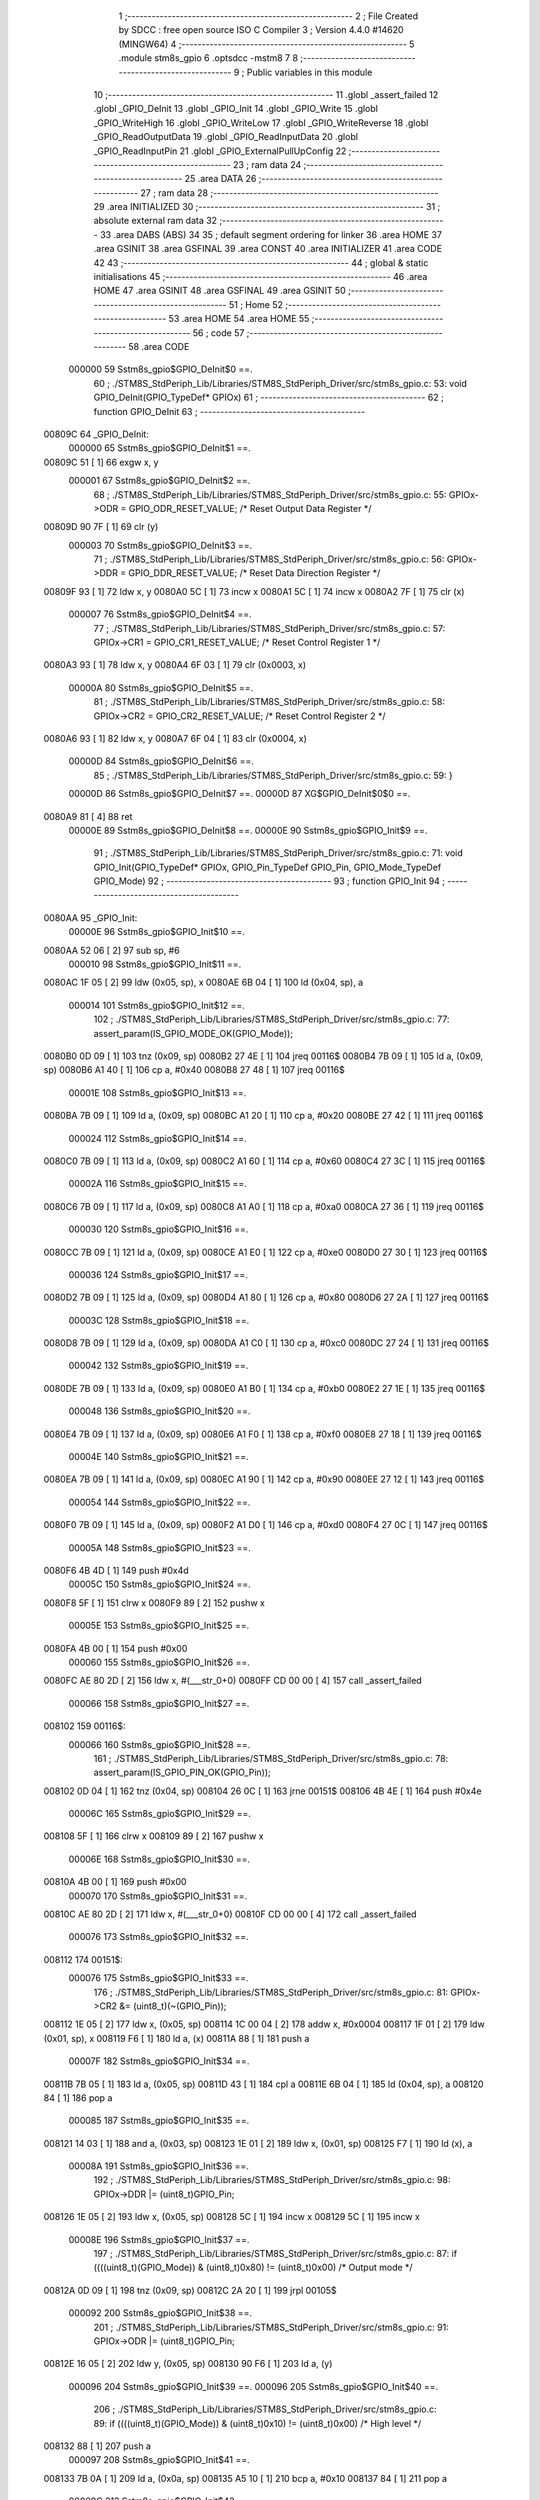                                       1 ;--------------------------------------------------------
                                      2 ; File Created by SDCC : free open source ISO C Compiler 
                                      3 ; Version 4.4.0 #14620 (MINGW64)
                                      4 ;--------------------------------------------------------
                                      5 	.module stm8s_gpio
                                      6 	.optsdcc -mstm8
                                      7 	
                                      8 ;--------------------------------------------------------
                                      9 ; Public variables in this module
                                     10 ;--------------------------------------------------------
                                     11 	.globl _assert_failed
                                     12 	.globl _GPIO_DeInit
                                     13 	.globl _GPIO_Init
                                     14 	.globl _GPIO_Write
                                     15 	.globl _GPIO_WriteHigh
                                     16 	.globl _GPIO_WriteLow
                                     17 	.globl _GPIO_WriteReverse
                                     18 	.globl _GPIO_ReadOutputData
                                     19 	.globl _GPIO_ReadInputData
                                     20 	.globl _GPIO_ReadInputPin
                                     21 	.globl _GPIO_ExternalPullUpConfig
                                     22 ;--------------------------------------------------------
                                     23 ; ram data
                                     24 ;--------------------------------------------------------
                                     25 	.area DATA
                                     26 ;--------------------------------------------------------
                                     27 ; ram data
                                     28 ;--------------------------------------------------------
                                     29 	.area INITIALIZED
                                     30 ;--------------------------------------------------------
                                     31 ; absolute external ram data
                                     32 ;--------------------------------------------------------
                                     33 	.area DABS (ABS)
                                     34 
                                     35 ; default segment ordering for linker
                                     36 	.area HOME
                                     37 	.area GSINIT
                                     38 	.area GSFINAL
                                     39 	.area CONST
                                     40 	.area INITIALIZER
                                     41 	.area CODE
                                     42 
                                     43 ;--------------------------------------------------------
                                     44 ; global & static initialisations
                                     45 ;--------------------------------------------------------
                                     46 	.area HOME
                                     47 	.area GSINIT
                                     48 	.area GSFINAL
                                     49 	.area GSINIT
                                     50 ;--------------------------------------------------------
                                     51 ; Home
                                     52 ;--------------------------------------------------------
                                     53 	.area HOME
                                     54 	.area HOME
                                     55 ;--------------------------------------------------------
                                     56 ; code
                                     57 ;--------------------------------------------------------
                                     58 	.area CODE
                           000000    59 	Sstm8s_gpio$GPIO_DeInit$0 ==.
                                     60 ;	./STM8S_StdPeriph_Lib/Libraries/STM8S_StdPeriph_Driver/src/stm8s_gpio.c: 53: void GPIO_DeInit(GPIO_TypeDef* GPIOx)
                                     61 ;	-----------------------------------------
                                     62 ;	 function GPIO_DeInit
                                     63 ;	-----------------------------------------
      00809C                         64 _GPIO_DeInit:
                           000000    65 	Sstm8s_gpio$GPIO_DeInit$1 ==.
      00809C 51               [ 1]   66 	exgw	x, y
                           000001    67 	Sstm8s_gpio$GPIO_DeInit$2 ==.
                                     68 ;	./STM8S_StdPeriph_Lib/Libraries/STM8S_StdPeriph_Driver/src/stm8s_gpio.c: 55: GPIOx->ODR = GPIO_ODR_RESET_VALUE; /* Reset Output Data Register */
      00809D 90 7F            [ 1]   69 	clr	(y)
                           000003    70 	Sstm8s_gpio$GPIO_DeInit$3 ==.
                                     71 ;	./STM8S_StdPeriph_Lib/Libraries/STM8S_StdPeriph_Driver/src/stm8s_gpio.c: 56: GPIOx->DDR = GPIO_DDR_RESET_VALUE; /* Reset Data Direction Register */
      00809F 93               [ 1]   72 	ldw	x, y
      0080A0 5C               [ 1]   73 	incw	x
      0080A1 5C               [ 1]   74 	incw	x
      0080A2 7F               [ 1]   75 	clr	(x)
                           000007    76 	Sstm8s_gpio$GPIO_DeInit$4 ==.
                                     77 ;	./STM8S_StdPeriph_Lib/Libraries/STM8S_StdPeriph_Driver/src/stm8s_gpio.c: 57: GPIOx->CR1 = GPIO_CR1_RESET_VALUE; /* Reset Control Register 1 */
      0080A3 93               [ 1]   78 	ldw	x, y
      0080A4 6F 03            [ 1]   79 	clr	(0x0003, x)
                           00000A    80 	Sstm8s_gpio$GPIO_DeInit$5 ==.
                                     81 ;	./STM8S_StdPeriph_Lib/Libraries/STM8S_StdPeriph_Driver/src/stm8s_gpio.c: 58: GPIOx->CR2 = GPIO_CR2_RESET_VALUE; /* Reset Control Register 2 */
      0080A6 93               [ 1]   82 	ldw	x, y
      0080A7 6F 04            [ 1]   83 	clr	(0x0004, x)
                           00000D    84 	Sstm8s_gpio$GPIO_DeInit$6 ==.
                                     85 ;	./STM8S_StdPeriph_Lib/Libraries/STM8S_StdPeriph_Driver/src/stm8s_gpio.c: 59: }
                           00000D    86 	Sstm8s_gpio$GPIO_DeInit$7 ==.
                           00000D    87 	XG$GPIO_DeInit$0$0 ==.
      0080A9 81               [ 4]   88 	ret
                           00000E    89 	Sstm8s_gpio$GPIO_DeInit$8 ==.
                           00000E    90 	Sstm8s_gpio$GPIO_Init$9 ==.
                                     91 ;	./STM8S_StdPeriph_Lib/Libraries/STM8S_StdPeriph_Driver/src/stm8s_gpio.c: 71: void GPIO_Init(GPIO_TypeDef* GPIOx, GPIO_Pin_TypeDef GPIO_Pin, GPIO_Mode_TypeDef GPIO_Mode)
                                     92 ;	-----------------------------------------
                                     93 ;	 function GPIO_Init
                                     94 ;	-----------------------------------------
      0080AA                         95 _GPIO_Init:
                           00000E    96 	Sstm8s_gpio$GPIO_Init$10 ==.
      0080AA 52 06            [ 2]   97 	sub	sp, #6
                           000010    98 	Sstm8s_gpio$GPIO_Init$11 ==.
      0080AC 1F 05            [ 2]   99 	ldw	(0x05, sp), x
      0080AE 6B 04            [ 1]  100 	ld	(0x04, sp), a
                           000014   101 	Sstm8s_gpio$GPIO_Init$12 ==.
                                    102 ;	./STM8S_StdPeriph_Lib/Libraries/STM8S_StdPeriph_Driver/src/stm8s_gpio.c: 77: assert_param(IS_GPIO_MODE_OK(GPIO_Mode));
      0080B0 0D 09            [ 1]  103 	tnz	(0x09, sp)
      0080B2 27 4E            [ 1]  104 	jreq	00116$
      0080B4 7B 09            [ 1]  105 	ld	a, (0x09, sp)
      0080B6 A1 40            [ 1]  106 	cp	a, #0x40
      0080B8 27 48            [ 1]  107 	jreq	00116$
                           00001E   108 	Sstm8s_gpio$GPIO_Init$13 ==.
      0080BA 7B 09            [ 1]  109 	ld	a, (0x09, sp)
      0080BC A1 20            [ 1]  110 	cp	a, #0x20
      0080BE 27 42            [ 1]  111 	jreq	00116$
                           000024   112 	Sstm8s_gpio$GPIO_Init$14 ==.
      0080C0 7B 09            [ 1]  113 	ld	a, (0x09, sp)
      0080C2 A1 60            [ 1]  114 	cp	a, #0x60
      0080C4 27 3C            [ 1]  115 	jreq	00116$
                           00002A   116 	Sstm8s_gpio$GPIO_Init$15 ==.
      0080C6 7B 09            [ 1]  117 	ld	a, (0x09, sp)
      0080C8 A1 A0            [ 1]  118 	cp	a, #0xa0
      0080CA 27 36            [ 1]  119 	jreq	00116$
                           000030   120 	Sstm8s_gpio$GPIO_Init$16 ==.
      0080CC 7B 09            [ 1]  121 	ld	a, (0x09, sp)
      0080CE A1 E0            [ 1]  122 	cp	a, #0xe0
      0080D0 27 30            [ 1]  123 	jreq	00116$
                           000036   124 	Sstm8s_gpio$GPIO_Init$17 ==.
      0080D2 7B 09            [ 1]  125 	ld	a, (0x09, sp)
      0080D4 A1 80            [ 1]  126 	cp	a, #0x80
      0080D6 27 2A            [ 1]  127 	jreq	00116$
                           00003C   128 	Sstm8s_gpio$GPIO_Init$18 ==.
      0080D8 7B 09            [ 1]  129 	ld	a, (0x09, sp)
      0080DA A1 C0            [ 1]  130 	cp	a, #0xc0
      0080DC 27 24            [ 1]  131 	jreq	00116$
                           000042   132 	Sstm8s_gpio$GPIO_Init$19 ==.
      0080DE 7B 09            [ 1]  133 	ld	a, (0x09, sp)
      0080E0 A1 B0            [ 1]  134 	cp	a, #0xb0
      0080E2 27 1E            [ 1]  135 	jreq	00116$
                           000048   136 	Sstm8s_gpio$GPIO_Init$20 ==.
      0080E4 7B 09            [ 1]  137 	ld	a, (0x09, sp)
      0080E6 A1 F0            [ 1]  138 	cp	a, #0xf0
      0080E8 27 18            [ 1]  139 	jreq	00116$
                           00004E   140 	Sstm8s_gpio$GPIO_Init$21 ==.
      0080EA 7B 09            [ 1]  141 	ld	a, (0x09, sp)
      0080EC A1 90            [ 1]  142 	cp	a, #0x90
      0080EE 27 12            [ 1]  143 	jreq	00116$
                           000054   144 	Sstm8s_gpio$GPIO_Init$22 ==.
      0080F0 7B 09            [ 1]  145 	ld	a, (0x09, sp)
      0080F2 A1 D0            [ 1]  146 	cp	a, #0xd0
      0080F4 27 0C            [ 1]  147 	jreq	00116$
                           00005A   148 	Sstm8s_gpio$GPIO_Init$23 ==.
      0080F6 4B 4D            [ 1]  149 	push	#0x4d
                           00005C   150 	Sstm8s_gpio$GPIO_Init$24 ==.
      0080F8 5F               [ 1]  151 	clrw	x
      0080F9 89               [ 2]  152 	pushw	x
                           00005E   153 	Sstm8s_gpio$GPIO_Init$25 ==.
      0080FA 4B 00            [ 1]  154 	push	#0x00
                           000060   155 	Sstm8s_gpio$GPIO_Init$26 ==.
      0080FC AE 80 2D         [ 2]  156 	ldw	x, #(___str_0+0)
      0080FF CD 00 00         [ 4]  157 	call	_assert_failed
                           000066   158 	Sstm8s_gpio$GPIO_Init$27 ==.
      008102                        159 00116$:
                           000066   160 	Sstm8s_gpio$GPIO_Init$28 ==.
                                    161 ;	./STM8S_StdPeriph_Lib/Libraries/STM8S_StdPeriph_Driver/src/stm8s_gpio.c: 78: assert_param(IS_GPIO_PIN_OK(GPIO_Pin));
      008102 0D 04            [ 1]  162 	tnz	(0x04, sp)
      008104 26 0C            [ 1]  163 	jrne	00151$
      008106 4B 4E            [ 1]  164 	push	#0x4e
                           00006C   165 	Sstm8s_gpio$GPIO_Init$29 ==.
      008108 5F               [ 1]  166 	clrw	x
      008109 89               [ 2]  167 	pushw	x
                           00006E   168 	Sstm8s_gpio$GPIO_Init$30 ==.
      00810A 4B 00            [ 1]  169 	push	#0x00
                           000070   170 	Sstm8s_gpio$GPIO_Init$31 ==.
      00810C AE 80 2D         [ 2]  171 	ldw	x, #(___str_0+0)
      00810F CD 00 00         [ 4]  172 	call	_assert_failed
                           000076   173 	Sstm8s_gpio$GPIO_Init$32 ==.
      008112                        174 00151$:
                           000076   175 	Sstm8s_gpio$GPIO_Init$33 ==.
                                    176 ;	./STM8S_StdPeriph_Lib/Libraries/STM8S_StdPeriph_Driver/src/stm8s_gpio.c: 81: GPIOx->CR2 &= (uint8_t)(~(GPIO_Pin));
      008112 1E 05            [ 2]  177 	ldw	x, (0x05, sp)
      008114 1C 00 04         [ 2]  178 	addw	x, #0x0004
      008117 1F 01            [ 2]  179 	ldw	(0x01, sp), x
      008119 F6               [ 1]  180 	ld	a, (x)
      00811A 88               [ 1]  181 	push	a
                           00007F   182 	Sstm8s_gpio$GPIO_Init$34 ==.
      00811B 7B 05            [ 1]  183 	ld	a, (0x05, sp)
      00811D 43               [ 1]  184 	cpl	a
      00811E 6B 04            [ 1]  185 	ld	(0x04, sp), a
      008120 84               [ 1]  186 	pop	a
                           000085   187 	Sstm8s_gpio$GPIO_Init$35 ==.
      008121 14 03            [ 1]  188 	and	a, (0x03, sp)
      008123 1E 01            [ 2]  189 	ldw	x, (0x01, sp)
      008125 F7               [ 1]  190 	ld	(x), a
                           00008A   191 	Sstm8s_gpio$GPIO_Init$36 ==.
                                    192 ;	./STM8S_StdPeriph_Lib/Libraries/STM8S_StdPeriph_Driver/src/stm8s_gpio.c: 98: GPIOx->DDR |= (uint8_t)GPIO_Pin;
      008126 1E 05            [ 2]  193 	ldw	x, (0x05, sp)
      008128 5C               [ 1]  194 	incw	x
      008129 5C               [ 1]  195 	incw	x
                           00008E   196 	Sstm8s_gpio$GPIO_Init$37 ==.
                                    197 ;	./STM8S_StdPeriph_Lib/Libraries/STM8S_StdPeriph_Driver/src/stm8s_gpio.c: 87: if ((((uint8_t)(GPIO_Mode)) & (uint8_t)0x80) != (uint8_t)0x00) /* Output mode */
      00812A 0D 09            [ 1]  198 	tnz	(0x09, sp)
      00812C 2A 20            [ 1]  199 	jrpl	00105$
                           000092   200 	Sstm8s_gpio$GPIO_Init$38 ==.
                                    201 ;	./STM8S_StdPeriph_Lib/Libraries/STM8S_StdPeriph_Driver/src/stm8s_gpio.c: 91: GPIOx->ODR |= (uint8_t)GPIO_Pin;
      00812E 16 05            [ 2]  202 	ldw	y, (0x05, sp)
      008130 90 F6            [ 1]  203 	ld	a, (y)
                           000096   204 	Sstm8s_gpio$GPIO_Init$39 ==.
                           000096   205 	Sstm8s_gpio$GPIO_Init$40 ==.
                                    206 ;	./STM8S_StdPeriph_Lib/Libraries/STM8S_StdPeriph_Driver/src/stm8s_gpio.c: 89: if ((((uint8_t)(GPIO_Mode)) & (uint8_t)0x10) != (uint8_t)0x00) /* High level */
      008132 88               [ 1]  207 	push	a
                           000097   208 	Sstm8s_gpio$GPIO_Init$41 ==.
      008133 7B 0A            [ 1]  209 	ld	a, (0x0a, sp)
      008135 A5 10            [ 1]  210 	bcp	a, #0x10
      008137 84               [ 1]  211 	pop	a
                           00009C   212 	Sstm8s_gpio$GPIO_Init$42 ==.
      008138 27 08            [ 1]  213 	jreq	00102$
                           00009E   214 	Sstm8s_gpio$GPIO_Init$43 ==.
                           00009E   215 	Sstm8s_gpio$GPIO_Init$44 ==.
                                    216 ;	./STM8S_StdPeriph_Lib/Libraries/STM8S_StdPeriph_Driver/src/stm8s_gpio.c: 91: GPIOx->ODR |= (uint8_t)GPIO_Pin;
      00813A 1A 04            [ 1]  217 	or	a, (0x04, sp)
      00813C 16 05            [ 2]  218 	ldw	y, (0x05, sp)
      00813E 90 F7            [ 1]  219 	ld	(y), a
                           0000A4   220 	Sstm8s_gpio$GPIO_Init$45 ==.
      008140 20 06            [ 2]  221 	jra	00103$
      008142                        222 00102$:
                           0000A6   223 	Sstm8s_gpio$GPIO_Init$46 ==.
                           0000A6   224 	Sstm8s_gpio$GPIO_Init$47 ==.
                                    225 ;	./STM8S_StdPeriph_Lib/Libraries/STM8S_StdPeriph_Driver/src/stm8s_gpio.c: 95: GPIOx->ODR &= (uint8_t)(~(GPIO_Pin));
      008142 14 03            [ 1]  226 	and	a, (0x03, sp)
      008144 16 05            [ 2]  227 	ldw	y, (0x05, sp)
      008146 90 F7            [ 1]  228 	ld	(y), a
                           0000AC   229 	Sstm8s_gpio$GPIO_Init$48 ==.
      008148                        230 00103$:
                           0000AC   231 	Sstm8s_gpio$GPIO_Init$49 ==.
                                    232 ;	./STM8S_StdPeriph_Lib/Libraries/STM8S_StdPeriph_Driver/src/stm8s_gpio.c: 98: GPIOx->DDR |= (uint8_t)GPIO_Pin;
      008148 F6               [ 1]  233 	ld	a, (x)
      008149 1A 04            [ 1]  234 	or	a, (0x04, sp)
      00814B F7               [ 1]  235 	ld	(x), a
                           0000B0   236 	Sstm8s_gpio$GPIO_Init$50 ==.
      00814C 20 04            [ 2]  237 	jra	00106$
      00814E                        238 00105$:
                           0000B2   239 	Sstm8s_gpio$GPIO_Init$51 ==.
                           0000B2   240 	Sstm8s_gpio$GPIO_Init$52 ==.
                                    241 ;	./STM8S_StdPeriph_Lib/Libraries/STM8S_StdPeriph_Driver/src/stm8s_gpio.c: 103: GPIOx->DDR &= (uint8_t)(~(GPIO_Pin));
      00814E F6               [ 1]  242 	ld	a, (x)
      00814F 14 03            [ 1]  243 	and	a, (0x03, sp)
      008151 F7               [ 1]  244 	ld	(x), a
                           0000B6   245 	Sstm8s_gpio$GPIO_Init$53 ==.
      008152                        246 00106$:
                           0000B6   247 	Sstm8s_gpio$GPIO_Init$54 ==.
                                    248 ;	./STM8S_StdPeriph_Lib/Libraries/STM8S_StdPeriph_Driver/src/stm8s_gpio.c: 112: GPIOx->CR1 |= (uint8_t)GPIO_Pin;
      008152 1E 05            [ 2]  249 	ldw	x, (0x05, sp)
      008154 1C 00 03         [ 2]  250 	addw	x, #0x0003
      008157 F6               [ 1]  251 	ld	a, (x)
                           0000BC   252 	Sstm8s_gpio$GPIO_Init$55 ==.
                                    253 ;	./STM8S_StdPeriph_Lib/Libraries/STM8S_StdPeriph_Driver/src/stm8s_gpio.c: 110: if ((((uint8_t)(GPIO_Mode)) & (uint8_t)0x40) != (uint8_t)0x00) /* Pull-Up or Push-Pull */
      008158 88               [ 1]  254 	push	a
                           0000BD   255 	Sstm8s_gpio$GPIO_Init$56 ==.
      008159 7B 0A            [ 1]  256 	ld	a, (0x0a, sp)
      00815B A5 40            [ 1]  257 	bcp	a, #0x40
      00815D 84               [ 1]  258 	pop	a
                           0000C2   259 	Sstm8s_gpio$GPIO_Init$57 ==.
      00815E 27 05            [ 1]  260 	jreq	00108$
                           0000C4   261 	Sstm8s_gpio$GPIO_Init$58 ==.
                           0000C4   262 	Sstm8s_gpio$GPIO_Init$59 ==.
                                    263 ;	./STM8S_StdPeriph_Lib/Libraries/STM8S_StdPeriph_Driver/src/stm8s_gpio.c: 112: GPIOx->CR1 |= (uint8_t)GPIO_Pin;
      008160 1A 04            [ 1]  264 	or	a, (0x04, sp)
      008162 F7               [ 1]  265 	ld	(x), a
                           0000C7   266 	Sstm8s_gpio$GPIO_Init$60 ==.
      008163 20 03            [ 2]  267 	jra	00109$
      008165                        268 00108$:
                           0000C9   269 	Sstm8s_gpio$GPIO_Init$61 ==.
                           0000C9   270 	Sstm8s_gpio$GPIO_Init$62 ==.
                                    271 ;	./STM8S_StdPeriph_Lib/Libraries/STM8S_StdPeriph_Driver/src/stm8s_gpio.c: 116: GPIOx->CR1 &= (uint8_t)(~(GPIO_Pin));
      008165 14 03            [ 1]  272 	and	a, (0x03, sp)
      008167 F7               [ 1]  273 	ld	(x), a
                           0000CC   274 	Sstm8s_gpio$GPIO_Init$63 ==.
      008168                        275 00109$:
                           0000CC   276 	Sstm8s_gpio$GPIO_Init$64 ==.
                                    277 ;	./STM8S_StdPeriph_Lib/Libraries/STM8S_StdPeriph_Driver/src/stm8s_gpio.c: 81: GPIOx->CR2 &= (uint8_t)(~(GPIO_Pin));
      008168 1E 01            [ 2]  278 	ldw	x, (0x01, sp)
      00816A F6               [ 1]  279 	ld	a, (x)
                           0000CF   280 	Sstm8s_gpio$GPIO_Init$65 ==.
                                    281 ;	./STM8S_StdPeriph_Lib/Libraries/STM8S_StdPeriph_Driver/src/stm8s_gpio.c: 123: if ((((uint8_t)(GPIO_Mode)) & (uint8_t)0x20) != (uint8_t)0x00) /* Interrupt or Slow slope */
      00816B 88               [ 1]  282 	push	a
                           0000D0   283 	Sstm8s_gpio$GPIO_Init$66 ==.
      00816C 7B 0A            [ 1]  284 	ld	a, (0x0a, sp)
      00816E A5 20            [ 1]  285 	bcp	a, #0x20
      008170 84               [ 1]  286 	pop	a
                           0000D5   287 	Sstm8s_gpio$GPIO_Init$67 ==.
      008171 27 07            [ 1]  288 	jreq	00111$
                           0000D7   289 	Sstm8s_gpio$GPIO_Init$68 ==.
                           0000D7   290 	Sstm8s_gpio$GPIO_Init$69 ==.
                                    291 ;	./STM8S_StdPeriph_Lib/Libraries/STM8S_StdPeriph_Driver/src/stm8s_gpio.c: 125: GPIOx->CR2 |= (uint8_t)GPIO_Pin;
      008173 1A 04            [ 1]  292 	or	a, (0x04, sp)
      008175 1E 01            [ 2]  293 	ldw	x, (0x01, sp)
      008177 F7               [ 1]  294 	ld	(x), a
                           0000DC   295 	Sstm8s_gpio$GPIO_Init$70 ==.
      008178 20 05            [ 2]  296 	jra	00113$
      00817A                        297 00111$:
                           0000DE   298 	Sstm8s_gpio$GPIO_Init$71 ==.
                           0000DE   299 	Sstm8s_gpio$GPIO_Init$72 ==.
                                    300 ;	./STM8S_StdPeriph_Lib/Libraries/STM8S_StdPeriph_Driver/src/stm8s_gpio.c: 129: GPIOx->CR2 &= (uint8_t)(~(GPIO_Pin));
      00817A 14 03            [ 1]  301 	and	a, (0x03, sp)
      00817C 1E 01            [ 2]  302 	ldw	x, (0x01, sp)
      00817E F7               [ 1]  303 	ld	(x), a
                           0000E3   304 	Sstm8s_gpio$GPIO_Init$73 ==.
      00817F                        305 00113$:
                           0000E3   306 	Sstm8s_gpio$GPIO_Init$74 ==.
                                    307 ;	./STM8S_StdPeriph_Lib/Libraries/STM8S_StdPeriph_Driver/src/stm8s_gpio.c: 131: }
      00817F 5B 06            [ 2]  308 	addw	sp, #6
                           0000E5   309 	Sstm8s_gpio$GPIO_Init$75 ==.
      008181 85               [ 2]  310 	popw	x
                           0000E6   311 	Sstm8s_gpio$GPIO_Init$76 ==.
      008182 84               [ 1]  312 	pop	a
                           0000E7   313 	Sstm8s_gpio$GPIO_Init$77 ==.
      008183 FC               [ 2]  314 	jp	(x)
                           0000E8   315 	Sstm8s_gpio$GPIO_Init$78 ==.
                           0000E8   316 	Sstm8s_gpio$GPIO_Write$79 ==.
                                    317 ;	./STM8S_StdPeriph_Lib/Libraries/STM8S_StdPeriph_Driver/src/stm8s_gpio.c: 141: void GPIO_Write(GPIO_TypeDef* GPIOx, uint8_t PortVal)
                                    318 ;	-----------------------------------------
                                    319 ;	 function GPIO_Write
                                    320 ;	-----------------------------------------
      008184                        321 _GPIO_Write:
                           0000E8   322 	Sstm8s_gpio$GPIO_Write$80 ==.
                           0000E8   323 	Sstm8s_gpio$GPIO_Write$81 ==.
                                    324 ;	./STM8S_StdPeriph_Lib/Libraries/STM8S_StdPeriph_Driver/src/stm8s_gpio.c: 143: GPIOx->ODR = PortVal;
      008184 F7               [ 1]  325 	ld	(x), a
                           0000E9   326 	Sstm8s_gpio$GPIO_Write$82 ==.
                                    327 ;	./STM8S_StdPeriph_Lib/Libraries/STM8S_StdPeriph_Driver/src/stm8s_gpio.c: 144: }
                           0000E9   328 	Sstm8s_gpio$GPIO_Write$83 ==.
                           0000E9   329 	XG$GPIO_Write$0$0 ==.
      008185 81               [ 4]  330 	ret
                           0000EA   331 	Sstm8s_gpio$GPIO_Write$84 ==.
                           0000EA   332 	Sstm8s_gpio$GPIO_WriteHigh$85 ==.
                                    333 ;	./STM8S_StdPeriph_Lib/Libraries/STM8S_StdPeriph_Driver/src/stm8s_gpio.c: 154: void GPIO_WriteHigh(GPIO_TypeDef* GPIOx, GPIO_Pin_TypeDef PortPins)
                                    334 ;	-----------------------------------------
                                    335 ;	 function GPIO_WriteHigh
                                    336 ;	-----------------------------------------
      008186                        337 _GPIO_WriteHigh:
                           0000EA   338 	Sstm8s_gpio$GPIO_WriteHigh$86 ==.
      008186 88               [ 1]  339 	push	a
                           0000EB   340 	Sstm8s_gpio$GPIO_WriteHigh$87 ==.
      008187 6B 01            [ 1]  341 	ld	(0x01, sp), a
                           0000ED   342 	Sstm8s_gpio$GPIO_WriteHigh$88 ==.
                                    343 ;	./STM8S_StdPeriph_Lib/Libraries/STM8S_StdPeriph_Driver/src/stm8s_gpio.c: 156: GPIOx->ODR |= (uint8_t)PortPins;
      008189 F6               [ 1]  344 	ld	a, (x)
      00818A 1A 01            [ 1]  345 	or	a, (0x01, sp)
      00818C F7               [ 1]  346 	ld	(x), a
                           0000F1   347 	Sstm8s_gpio$GPIO_WriteHigh$89 ==.
                                    348 ;	./STM8S_StdPeriph_Lib/Libraries/STM8S_StdPeriph_Driver/src/stm8s_gpio.c: 157: }
      00818D 84               [ 1]  349 	pop	a
                           0000F2   350 	Sstm8s_gpio$GPIO_WriteHigh$90 ==.
                           0000F2   351 	Sstm8s_gpio$GPIO_WriteHigh$91 ==.
                           0000F2   352 	XG$GPIO_WriteHigh$0$0 ==.
      00818E 81               [ 4]  353 	ret
                           0000F3   354 	Sstm8s_gpio$GPIO_WriteHigh$92 ==.
                           0000F3   355 	Sstm8s_gpio$GPIO_WriteLow$93 ==.
                                    356 ;	./STM8S_StdPeriph_Lib/Libraries/STM8S_StdPeriph_Driver/src/stm8s_gpio.c: 167: void GPIO_WriteLow(GPIO_TypeDef* GPIOx, GPIO_Pin_TypeDef PortPins)
                                    357 ;	-----------------------------------------
                                    358 ;	 function GPIO_WriteLow
                                    359 ;	-----------------------------------------
      00818F                        360 _GPIO_WriteLow:
                           0000F3   361 	Sstm8s_gpio$GPIO_WriteLow$94 ==.
      00818F 88               [ 1]  362 	push	a
                           0000F4   363 	Sstm8s_gpio$GPIO_WriteLow$95 ==.
                           0000F4   364 	Sstm8s_gpio$GPIO_WriteLow$96 ==.
                                    365 ;	./STM8S_StdPeriph_Lib/Libraries/STM8S_StdPeriph_Driver/src/stm8s_gpio.c: 169: GPIOx->ODR &= (uint8_t)(~PortPins);
      008190 88               [ 1]  366 	push	a
                           0000F5   367 	Sstm8s_gpio$GPIO_WriteLow$97 ==.
      008191 F6               [ 1]  368 	ld	a, (x)
      008192 6B 02            [ 1]  369 	ld	(0x02, sp), a
      008194 84               [ 1]  370 	pop	a
                           0000F9   371 	Sstm8s_gpio$GPIO_WriteLow$98 ==.
      008195 43               [ 1]  372 	cpl	a
      008196 14 01            [ 1]  373 	and	a, (0x01, sp)
      008198 F7               [ 1]  374 	ld	(x), a
                           0000FD   375 	Sstm8s_gpio$GPIO_WriteLow$99 ==.
                                    376 ;	./STM8S_StdPeriph_Lib/Libraries/STM8S_StdPeriph_Driver/src/stm8s_gpio.c: 170: }
      008199 84               [ 1]  377 	pop	a
                           0000FE   378 	Sstm8s_gpio$GPIO_WriteLow$100 ==.
                           0000FE   379 	Sstm8s_gpio$GPIO_WriteLow$101 ==.
                           0000FE   380 	XG$GPIO_WriteLow$0$0 ==.
      00819A 81               [ 4]  381 	ret
                           0000FF   382 	Sstm8s_gpio$GPIO_WriteLow$102 ==.
                           0000FF   383 	Sstm8s_gpio$GPIO_WriteReverse$103 ==.
                                    384 ;	./STM8S_StdPeriph_Lib/Libraries/STM8S_StdPeriph_Driver/src/stm8s_gpio.c: 180: void GPIO_WriteReverse(GPIO_TypeDef* GPIOx, GPIO_Pin_TypeDef PortPins)
                                    385 ;	-----------------------------------------
                                    386 ;	 function GPIO_WriteReverse
                                    387 ;	-----------------------------------------
      00819B                        388 _GPIO_WriteReverse:
                           0000FF   389 	Sstm8s_gpio$GPIO_WriteReverse$104 ==.
      00819B 88               [ 1]  390 	push	a
                           000100   391 	Sstm8s_gpio$GPIO_WriteReverse$105 ==.
      00819C 6B 01            [ 1]  392 	ld	(0x01, sp), a
                           000102   393 	Sstm8s_gpio$GPIO_WriteReverse$106 ==.
                                    394 ;	./STM8S_StdPeriph_Lib/Libraries/STM8S_StdPeriph_Driver/src/stm8s_gpio.c: 182: GPIOx->ODR ^= (uint8_t)PortPins;
      00819E F6               [ 1]  395 	ld	a, (x)
      00819F 18 01            [ 1]  396 	xor	a, (0x01, sp)
      0081A1 F7               [ 1]  397 	ld	(x), a
                           000106   398 	Sstm8s_gpio$GPIO_WriteReverse$107 ==.
                                    399 ;	./STM8S_StdPeriph_Lib/Libraries/STM8S_StdPeriph_Driver/src/stm8s_gpio.c: 183: }
      0081A2 84               [ 1]  400 	pop	a
                           000107   401 	Sstm8s_gpio$GPIO_WriteReverse$108 ==.
                           000107   402 	Sstm8s_gpio$GPIO_WriteReverse$109 ==.
                           000107   403 	XG$GPIO_WriteReverse$0$0 ==.
      0081A3 81               [ 4]  404 	ret
                           000108   405 	Sstm8s_gpio$GPIO_WriteReverse$110 ==.
                           000108   406 	Sstm8s_gpio$GPIO_ReadOutputData$111 ==.
                                    407 ;	./STM8S_StdPeriph_Lib/Libraries/STM8S_StdPeriph_Driver/src/stm8s_gpio.c: 191: uint8_t GPIO_ReadOutputData(GPIO_TypeDef* GPIOx)
                                    408 ;	-----------------------------------------
                                    409 ;	 function GPIO_ReadOutputData
                                    410 ;	-----------------------------------------
      0081A4                        411 _GPIO_ReadOutputData:
                           000108   412 	Sstm8s_gpio$GPIO_ReadOutputData$112 ==.
                           000108   413 	Sstm8s_gpio$GPIO_ReadOutputData$113 ==.
                                    414 ;	./STM8S_StdPeriph_Lib/Libraries/STM8S_StdPeriph_Driver/src/stm8s_gpio.c: 193: return ((uint8_t)GPIOx->ODR);
      0081A4 F6               [ 1]  415 	ld	a, (x)
                           000109   416 	Sstm8s_gpio$GPIO_ReadOutputData$114 ==.
                                    417 ;	./STM8S_StdPeriph_Lib/Libraries/STM8S_StdPeriph_Driver/src/stm8s_gpio.c: 194: }
                           000109   418 	Sstm8s_gpio$GPIO_ReadOutputData$115 ==.
                           000109   419 	XG$GPIO_ReadOutputData$0$0 ==.
      0081A5 81               [ 4]  420 	ret
                           00010A   421 	Sstm8s_gpio$GPIO_ReadOutputData$116 ==.
                           00010A   422 	Sstm8s_gpio$GPIO_ReadInputData$117 ==.
                                    423 ;	./STM8S_StdPeriph_Lib/Libraries/STM8S_StdPeriph_Driver/src/stm8s_gpio.c: 202: uint8_t GPIO_ReadInputData(GPIO_TypeDef* GPIOx)
                                    424 ;	-----------------------------------------
                                    425 ;	 function GPIO_ReadInputData
                                    426 ;	-----------------------------------------
      0081A6                        427 _GPIO_ReadInputData:
                           00010A   428 	Sstm8s_gpio$GPIO_ReadInputData$118 ==.
                           00010A   429 	Sstm8s_gpio$GPIO_ReadInputData$119 ==.
                                    430 ;	./STM8S_StdPeriph_Lib/Libraries/STM8S_StdPeriph_Driver/src/stm8s_gpio.c: 204: return ((uint8_t)GPIOx->IDR);
      0081A6 E6 01            [ 1]  431 	ld	a, (0x1, x)
                           00010C   432 	Sstm8s_gpio$GPIO_ReadInputData$120 ==.
                                    433 ;	./STM8S_StdPeriph_Lib/Libraries/STM8S_StdPeriph_Driver/src/stm8s_gpio.c: 205: }
                           00010C   434 	Sstm8s_gpio$GPIO_ReadInputData$121 ==.
                           00010C   435 	XG$GPIO_ReadInputData$0$0 ==.
      0081A8 81               [ 4]  436 	ret
                           00010D   437 	Sstm8s_gpio$GPIO_ReadInputData$122 ==.
                           00010D   438 	Sstm8s_gpio$GPIO_ReadInputPin$123 ==.
                                    439 ;	./STM8S_StdPeriph_Lib/Libraries/STM8S_StdPeriph_Driver/src/stm8s_gpio.c: 213: BitStatus GPIO_ReadInputPin(GPIO_TypeDef* GPIOx, GPIO_Pin_TypeDef GPIO_Pin)
                                    440 ;	-----------------------------------------
                                    441 ;	 function GPIO_ReadInputPin
                                    442 ;	-----------------------------------------
      0081A9                        443 _GPIO_ReadInputPin:
                           00010D   444 	Sstm8s_gpio$GPIO_ReadInputPin$124 ==.
      0081A9 88               [ 1]  445 	push	a
                           00010E   446 	Sstm8s_gpio$GPIO_ReadInputPin$125 ==.
      0081AA 6B 01            [ 1]  447 	ld	(0x01, sp), a
                           000110   448 	Sstm8s_gpio$GPIO_ReadInputPin$126 ==.
                                    449 ;	./STM8S_StdPeriph_Lib/Libraries/STM8S_StdPeriph_Driver/src/stm8s_gpio.c: 215: return ((BitStatus)(GPIOx->IDR & (uint8_t)GPIO_Pin));
      0081AC E6 01            [ 1]  450 	ld	a, (0x1, x)
      0081AE 14 01            [ 1]  451 	and	a, (0x01, sp)
      0081B0 40               [ 1]  452 	neg	a
      0081B1 4F               [ 1]  453 	clr	a
      0081B2 49               [ 1]  454 	rlc	a
                           000117   455 	Sstm8s_gpio$GPIO_ReadInputPin$127 ==.
                                    456 ;	./STM8S_StdPeriph_Lib/Libraries/STM8S_StdPeriph_Driver/src/stm8s_gpio.c: 216: }
      0081B3 5B 01            [ 2]  457 	addw	sp, #1
                           000119   458 	Sstm8s_gpio$GPIO_ReadInputPin$128 ==.
                           000119   459 	Sstm8s_gpio$GPIO_ReadInputPin$129 ==.
                           000119   460 	XG$GPIO_ReadInputPin$0$0 ==.
      0081B5 81               [ 4]  461 	ret
                           00011A   462 	Sstm8s_gpio$GPIO_ReadInputPin$130 ==.
                           00011A   463 	Sstm8s_gpio$GPIO_ExternalPullUpConfig$131 ==.
                                    464 ;	./STM8S_StdPeriph_Lib/Libraries/STM8S_StdPeriph_Driver/src/stm8s_gpio.c: 225: void GPIO_ExternalPullUpConfig(GPIO_TypeDef* GPIOx, GPIO_Pin_TypeDef GPIO_Pin, FunctionalState NewState)
                                    465 ;	-----------------------------------------
                                    466 ;	 function GPIO_ExternalPullUpConfig
                                    467 ;	-----------------------------------------
      0081B6                        468 _GPIO_ExternalPullUpConfig:
                           00011A   469 	Sstm8s_gpio$GPIO_ExternalPullUpConfig$132 ==.
      0081B6 52 03            [ 2]  470 	sub	sp, #3
                           00011C   471 	Sstm8s_gpio$GPIO_ExternalPullUpConfig$133 ==.
      0081B8 1F 02            [ 2]  472 	ldw	(0x02, sp), x
                           00011E   473 	Sstm8s_gpio$GPIO_ExternalPullUpConfig$134 ==.
                                    474 ;	./STM8S_StdPeriph_Lib/Libraries/STM8S_StdPeriph_Driver/src/stm8s_gpio.c: 228: assert_param(IS_GPIO_PIN_OK(GPIO_Pin));
      0081BA 4D               [ 1]  475 	tnz	a
      0081BB 26 0E            [ 1]  476 	jrne	00107$
      0081BD 88               [ 1]  477 	push	a
                           000122   478 	Sstm8s_gpio$GPIO_ExternalPullUpConfig$135 ==.
      0081BE 4B E4            [ 1]  479 	push	#0xe4
                           000124   480 	Sstm8s_gpio$GPIO_ExternalPullUpConfig$136 ==.
      0081C0 5F               [ 1]  481 	clrw	x
      0081C1 89               [ 2]  482 	pushw	x
                           000126   483 	Sstm8s_gpio$GPIO_ExternalPullUpConfig$137 ==.
      0081C2 4B 00            [ 1]  484 	push	#0x00
                           000128   485 	Sstm8s_gpio$GPIO_ExternalPullUpConfig$138 ==.
      0081C4 AE 80 2D         [ 2]  486 	ldw	x, #(___str_0+0)
      0081C7 CD 00 00         [ 4]  487 	call	_assert_failed
                           00012E   488 	Sstm8s_gpio$GPIO_ExternalPullUpConfig$139 ==.
      0081CA 84               [ 1]  489 	pop	a
                           00012F   490 	Sstm8s_gpio$GPIO_ExternalPullUpConfig$140 ==.
      0081CB                        491 00107$:
                           00012F   492 	Sstm8s_gpio$GPIO_ExternalPullUpConfig$141 ==.
                                    493 ;	./STM8S_StdPeriph_Lib/Libraries/STM8S_StdPeriph_Driver/src/stm8s_gpio.c: 229: assert_param(IS_FUNCTIONALSTATE_OK(NewState));
      0081CB 0D 06            [ 1]  494 	tnz	(0x06, sp)
      0081CD 27 12            [ 1]  495 	jreq	00109$
      0081CF 0D 06            [ 1]  496 	tnz	(0x06, sp)
      0081D1 26 0E            [ 1]  497 	jrne	00109$
      0081D3 88               [ 1]  498 	push	a
                           000138   499 	Sstm8s_gpio$GPIO_ExternalPullUpConfig$142 ==.
      0081D4 4B E5            [ 1]  500 	push	#0xe5
                           00013A   501 	Sstm8s_gpio$GPIO_ExternalPullUpConfig$143 ==.
      0081D6 5F               [ 1]  502 	clrw	x
      0081D7 89               [ 2]  503 	pushw	x
                           00013C   504 	Sstm8s_gpio$GPIO_ExternalPullUpConfig$144 ==.
      0081D8 4B 00            [ 1]  505 	push	#0x00
                           00013E   506 	Sstm8s_gpio$GPIO_ExternalPullUpConfig$145 ==.
      0081DA AE 80 2D         [ 2]  507 	ldw	x, #(___str_0+0)
      0081DD CD 00 00         [ 4]  508 	call	_assert_failed
                           000144   509 	Sstm8s_gpio$GPIO_ExternalPullUpConfig$146 ==.
      0081E0 84               [ 1]  510 	pop	a
                           000145   511 	Sstm8s_gpio$GPIO_ExternalPullUpConfig$147 ==.
      0081E1                        512 00109$:
                           000145   513 	Sstm8s_gpio$GPIO_ExternalPullUpConfig$148 ==.
                                    514 ;	./STM8S_StdPeriph_Lib/Libraries/STM8S_StdPeriph_Driver/src/stm8s_gpio.c: 233: GPIOx->CR1 |= (uint8_t)GPIO_Pin;
      0081E1 1E 02            [ 2]  515 	ldw	x, (0x02, sp)
      0081E3 1C 00 03         [ 2]  516 	addw	x, #0x0003
      0081E6 88               [ 1]  517 	push	a
                           00014B   518 	Sstm8s_gpio$GPIO_ExternalPullUpConfig$149 ==.
      0081E7 F6               [ 1]  519 	ld	a, (x)
      0081E8 6B 02            [ 1]  520 	ld	(0x02, sp), a
      0081EA 84               [ 1]  521 	pop	a
                           00014F   522 	Sstm8s_gpio$GPIO_ExternalPullUpConfig$150 ==.
                           00014F   523 	Sstm8s_gpio$GPIO_ExternalPullUpConfig$151 ==.
                                    524 ;	./STM8S_StdPeriph_Lib/Libraries/STM8S_StdPeriph_Driver/src/stm8s_gpio.c: 231: if (NewState != DISABLE) /* External Pull-Up Set*/
      0081EB 0D 06            [ 1]  525 	tnz	(0x06, sp)
      0081ED 27 05            [ 1]  526 	jreq	00102$
                           000153   527 	Sstm8s_gpio$GPIO_ExternalPullUpConfig$152 ==.
                           000153   528 	Sstm8s_gpio$GPIO_ExternalPullUpConfig$153 ==.
                                    529 ;	./STM8S_StdPeriph_Lib/Libraries/STM8S_StdPeriph_Driver/src/stm8s_gpio.c: 233: GPIOx->CR1 |= (uint8_t)GPIO_Pin;
      0081EF 1A 01            [ 1]  530 	or	a, (0x01, sp)
      0081F1 F7               [ 1]  531 	ld	(x), a
                           000156   532 	Sstm8s_gpio$GPIO_ExternalPullUpConfig$154 ==.
      0081F2 20 04            [ 2]  533 	jra	00104$
      0081F4                        534 00102$:
                           000158   535 	Sstm8s_gpio$GPIO_ExternalPullUpConfig$155 ==.
                           000158   536 	Sstm8s_gpio$GPIO_ExternalPullUpConfig$156 ==.
                                    537 ;	./STM8S_StdPeriph_Lib/Libraries/STM8S_StdPeriph_Driver/src/stm8s_gpio.c: 236: GPIOx->CR1 &= (uint8_t)(~(GPIO_Pin));
      0081F4 43               [ 1]  538 	cpl	a
      0081F5 14 01            [ 1]  539 	and	a, (0x01, sp)
      0081F7 F7               [ 1]  540 	ld	(x), a
                           00015C   541 	Sstm8s_gpio$GPIO_ExternalPullUpConfig$157 ==.
      0081F8                        542 00104$:
                           00015C   543 	Sstm8s_gpio$GPIO_ExternalPullUpConfig$158 ==.
                                    544 ;	./STM8S_StdPeriph_Lib/Libraries/STM8S_StdPeriph_Driver/src/stm8s_gpio.c: 238: }
      0081F8 5B 03            [ 2]  545 	addw	sp, #3
                           00015E   546 	Sstm8s_gpio$GPIO_ExternalPullUpConfig$159 ==.
      0081FA 85               [ 2]  547 	popw	x
                           00015F   548 	Sstm8s_gpio$GPIO_ExternalPullUpConfig$160 ==.
      0081FB 84               [ 1]  549 	pop	a
                           000160   550 	Sstm8s_gpio$GPIO_ExternalPullUpConfig$161 ==.
      0081FC FC               [ 2]  551 	jp	(x)
                           000161   552 	Sstm8s_gpio$GPIO_ExternalPullUpConfig$162 ==.
                                    553 	.area CODE
                                    554 	.area CONST
                           000000   555 Fstm8s_gpio$__str_0$0_0$0 == .
                                    556 	.area CONST
      00802D                        557 ___str_0:
      00802D 2E 2F 53 54 4D 38 53   558 	.ascii "./STM8S_StdPeriph_Lib/Libraries/STM8S_StdPeriph_Driver/src/s"
             5F 53 74 64 50 65 72
             69 70 68 5F 4C 69 62
             2F 4C 69 62 72 61 72
             69 65 73 2F 53 54 4D
             38 53 5F 53 74 64 50
             65 72 69 70 68 5F 44
             72 69 76 65 72 2F 73
             72 63 2F 73
      008069 74 6D 38 73 5F 67 70   559 	.ascii "tm8s_gpio.c"
             69 6F 2E 63
      008074 00                     560 	.db 0x00
                                    561 	.area CODE
                                    562 	.area INITIALIZER
                                    563 	.area CABS (ABS)
                                    564 
                                    565 	.area .debug_line (NOLOAD)
      0000C0 00 00 03 23            566 	.dw	0,Ldebug_line_end-Ldebug_line_start
      0000C4                        567 Ldebug_line_start:
      0000C4 00 02                  568 	.dw	2
      0000C6 00 00 00 B5            569 	.dw	0,Ldebug_line_stmt-6-Ldebug_line_start
      0000CA 01                     570 	.db	1
      0000CB 01                     571 	.db	1
      0000CC FB                     572 	.db	-5
      0000CD 0F                     573 	.db	15
      0000CE 0A                     574 	.db	10
      0000CF 00                     575 	.db	0
      0000D0 01                     576 	.db	1
      0000D1 01                     577 	.db	1
      0000D2 01                     578 	.db	1
      0000D3 01                     579 	.db	1
      0000D4 00                     580 	.db	0
      0000D5 00                     581 	.db	0
      0000D6 00                     582 	.db	0
      0000D7 01                     583 	.db	1
      0000D8 44 3A 5C 5C 53 6F 66   584 	.ascii "D:\\Software\\Work\\SDCC\\bin\\..\\include\\stm8"
             74 77 61 72 65 5C 5C
             57 6F 72 6B 5C 5C 53
             44 43 43 5C 08 69 6E
             5C 5C 2E 2E 5C 5C 69
             6E 63 6C 75 64 65 5C
             5C 73 74 6D 38
      000107 00                     585 	.db	0
      000108 44 3A 5C 5C 53 6F 66   586 	.ascii "D:\\Software\\Work\\SDCC\\bin\\..\\include"
             74 77 61 72 65 5C 5C
             57 6F 72 6B 5C 5C 53
             44 43 43 5C 08 69 6E
             5C 5C 2E 2E 5C 5C 69
             6E 63 6C 75 64 65
      000131 00                     587 	.db	0
      000132 00                     588 	.db	0
      000133 2E 2F 53 54 4D 38 53   589 	.ascii "./STM8S_StdPeriph_Lib/Libraries/STM8S_StdPeriph_Driver/src/stm8s_gpio.c"
             5F 53 74 64 50 65 72
             69 70 68 5F 4C 69 62
             2F 4C 69 62 72 61 72
             69 65 73 2F 53 54 4D
             38 53 5F 53 74 64 50
             65 72 69 70 68 5F 44
             72 69 76 65 72 2F 73
             72 63 2F 73 74 6D 38
             73 5F 67 70 69 6F 2E
             63
      00017A 00                     590 	.db	0
      00017B 00                     591 	.uleb128	0
      00017C 00                     592 	.uleb128	0
      00017D 00                     593 	.uleb128	0
      00017E 00                     594 	.db	0
      00017F                        595 Ldebug_line_stmt:
      00017F 00                     596 	.db	0
      000180 05                     597 	.uleb128	5
      000181 02                     598 	.db	2
      000182 00 00 80 9C            599 	.dw	0,(Sstm8s_gpio$GPIO_DeInit$0)
      000186 03                     600 	.db	3
      000187 34                     601 	.sleb128	52
      000188 01                     602 	.db	1
      000189 00                     603 	.db	0
      00018A 05                     604 	.uleb128	5
      00018B 02                     605 	.db	2
      00018C 00 00 80 9D            606 	.dw	0,(Sstm8s_gpio$GPIO_DeInit$2)
      000190 03                     607 	.db	3
      000191 02                     608 	.sleb128	2
      000192 01                     609 	.db	1
      000193 00                     610 	.db	0
      000194 05                     611 	.uleb128	5
      000195 02                     612 	.db	2
      000196 00 00 80 9F            613 	.dw	0,(Sstm8s_gpio$GPIO_DeInit$3)
      00019A 03                     614 	.db	3
      00019B 01                     615 	.sleb128	1
      00019C 01                     616 	.db	1
      00019D 00                     617 	.db	0
      00019E 05                     618 	.uleb128	5
      00019F 02                     619 	.db	2
      0001A0 00 00 80 A3            620 	.dw	0,(Sstm8s_gpio$GPIO_DeInit$4)
      0001A4 03                     621 	.db	3
      0001A5 01                     622 	.sleb128	1
      0001A6 01                     623 	.db	1
      0001A7 00                     624 	.db	0
      0001A8 05                     625 	.uleb128	5
      0001A9 02                     626 	.db	2
      0001AA 00 00 80 A6            627 	.dw	0,(Sstm8s_gpio$GPIO_DeInit$5)
      0001AE 03                     628 	.db	3
      0001AF 01                     629 	.sleb128	1
      0001B0 01                     630 	.db	1
      0001B1 00                     631 	.db	0
      0001B2 05                     632 	.uleb128	5
      0001B3 02                     633 	.db	2
      0001B4 00 00 80 A9            634 	.dw	0,(Sstm8s_gpio$GPIO_DeInit$6)
      0001B8 03                     635 	.db	3
      0001B9 01                     636 	.sleb128	1
      0001BA 01                     637 	.db	1
      0001BB 09                     638 	.db	9
      0001BC 00 01                  639 	.dw	1+Sstm8s_gpio$GPIO_DeInit$7-Sstm8s_gpio$GPIO_DeInit$6
      0001BE 00                     640 	.db	0
      0001BF 01                     641 	.uleb128	1
      0001C0 01                     642 	.db	1
      0001C1 00                     643 	.db	0
      0001C2 05                     644 	.uleb128	5
      0001C3 02                     645 	.db	2
      0001C4 00 00 80 AA            646 	.dw	0,(Sstm8s_gpio$GPIO_Init$9)
      0001C8 03                     647 	.db	3
      0001C9 C6 00                  648 	.sleb128	70
      0001CB 01                     649 	.db	1
      0001CC 00                     650 	.db	0
      0001CD 05                     651 	.uleb128	5
      0001CE 02                     652 	.db	2
      0001CF 00 00 80 B0            653 	.dw	0,(Sstm8s_gpio$GPIO_Init$12)
      0001D3 03                     654 	.db	3
      0001D4 06                     655 	.sleb128	6
      0001D5 01                     656 	.db	1
      0001D6 00                     657 	.db	0
      0001D7 05                     658 	.uleb128	5
      0001D8 02                     659 	.db	2
      0001D9 00 00 81 02            660 	.dw	0,(Sstm8s_gpio$GPIO_Init$28)
      0001DD 03                     661 	.db	3
      0001DE 01                     662 	.sleb128	1
      0001DF 01                     663 	.db	1
      0001E0 00                     664 	.db	0
      0001E1 05                     665 	.uleb128	5
      0001E2 02                     666 	.db	2
      0001E3 00 00 81 12            667 	.dw	0,(Sstm8s_gpio$GPIO_Init$33)
      0001E7 03                     668 	.db	3
      0001E8 03                     669 	.sleb128	3
      0001E9 01                     670 	.db	1
      0001EA 00                     671 	.db	0
      0001EB 05                     672 	.uleb128	5
      0001EC 02                     673 	.db	2
      0001ED 00 00 81 26            674 	.dw	0,(Sstm8s_gpio$GPIO_Init$36)
      0001F1 03                     675 	.db	3
      0001F2 11                     676 	.sleb128	17
      0001F3 01                     677 	.db	1
      0001F4 00                     678 	.db	0
      0001F5 05                     679 	.uleb128	5
      0001F6 02                     680 	.db	2
      0001F7 00 00 81 2A            681 	.dw	0,(Sstm8s_gpio$GPIO_Init$37)
      0001FB 03                     682 	.db	3
      0001FC 75                     683 	.sleb128	-11
      0001FD 01                     684 	.db	1
      0001FE 00                     685 	.db	0
      0001FF 05                     686 	.uleb128	5
      000200 02                     687 	.db	2
      000201 00 00 81 2E            688 	.dw	0,(Sstm8s_gpio$GPIO_Init$38)
      000205 03                     689 	.db	3
      000206 04                     690 	.sleb128	4
      000207 01                     691 	.db	1
      000208 00                     692 	.db	0
      000209 05                     693 	.uleb128	5
      00020A 02                     694 	.db	2
      00020B 00 00 81 32            695 	.dw	0,(Sstm8s_gpio$GPIO_Init$40)
      00020F 03                     696 	.db	3
      000210 7E                     697 	.sleb128	-2
      000211 01                     698 	.db	1
      000212 00                     699 	.db	0
      000213 05                     700 	.uleb128	5
      000214 02                     701 	.db	2
      000215 00 00 81 3A            702 	.dw	0,(Sstm8s_gpio$GPIO_Init$44)
      000219 03                     703 	.db	3
      00021A 02                     704 	.sleb128	2
      00021B 01                     705 	.db	1
      00021C 00                     706 	.db	0
      00021D 05                     707 	.uleb128	5
      00021E 02                     708 	.db	2
      00021F 00 00 81 42            709 	.dw	0,(Sstm8s_gpio$GPIO_Init$47)
      000223 03                     710 	.db	3
      000224 04                     711 	.sleb128	4
      000225 01                     712 	.db	1
      000226 00                     713 	.db	0
      000227 05                     714 	.uleb128	5
      000228 02                     715 	.db	2
      000229 00 00 81 48            716 	.dw	0,(Sstm8s_gpio$GPIO_Init$49)
      00022D 03                     717 	.db	3
      00022E 03                     718 	.sleb128	3
      00022F 01                     719 	.db	1
      000230 00                     720 	.db	0
      000231 05                     721 	.uleb128	5
      000232 02                     722 	.db	2
      000233 00 00 81 4E            723 	.dw	0,(Sstm8s_gpio$GPIO_Init$52)
      000237 03                     724 	.db	3
      000238 05                     725 	.sleb128	5
      000239 01                     726 	.db	1
      00023A 00                     727 	.db	0
      00023B 05                     728 	.uleb128	5
      00023C 02                     729 	.db	2
      00023D 00 00 81 52            730 	.dw	0,(Sstm8s_gpio$GPIO_Init$54)
      000241 03                     731 	.db	3
      000242 09                     732 	.sleb128	9
      000243 01                     733 	.db	1
      000244 00                     734 	.db	0
      000245 05                     735 	.uleb128	5
      000246 02                     736 	.db	2
      000247 00 00 81 58            737 	.dw	0,(Sstm8s_gpio$GPIO_Init$55)
      00024B 03                     738 	.db	3
      00024C 7E                     739 	.sleb128	-2
      00024D 01                     740 	.db	1
      00024E 00                     741 	.db	0
      00024F 05                     742 	.uleb128	5
      000250 02                     743 	.db	2
      000251 00 00 81 60            744 	.dw	0,(Sstm8s_gpio$GPIO_Init$59)
      000255 03                     745 	.db	3
      000256 02                     746 	.sleb128	2
      000257 01                     747 	.db	1
      000258 00                     748 	.db	0
      000259 05                     749 	.uleb128	5
      00025A 02                     750 	.db	2
      00025B 00 00 81 65            751 	.dw	0,(Sstm8s_gpio$GPIO_Init$62)
      00025F 03                     752 	.db	3
      000260 04                     753 	.sleb128	4
      000261 01                     754 	.db	1
      000262 00                     755 	.db	0
      000263 05                     756 	.uleb128	5
      000264 02                     757 	.db	2
      000265 00 00 81 68            758 	.dw	0,(Sstm8s_gpio$GPIO_Init$64)
      000269 03                     759 	.db	3
      00026A 5D                     760 	.sleb128	-35
      00026B 01                     761 	.db	1
      00026C 00                     762 	.db	0
      00026D 05                     763 	.uleb128	5
      00026E 02                     764 	.db	2
      00026F 00 00 81 6B            765 	.dw	0,(Sstm8s_gpio$GPIO_Init$65)
      000273 03                     766 	.db	3
      000274 2A                     767 	.sleb128	42
      000275 01                     768 	.db	1
      000276 00                     769 	.db	0
      000277 05                     770 	.uleb128	5
      000278 02                     771 	.db	2
      000279 00 00 81 73            772 	.dw	0,(Sstm8s_gpio$GPIO_Init$69)
      00027D 03                     773 	.db	3
      00027E 02                     774 	.sleb128	2
      00027F 01                     775 	.db	1
      000280 00                     776 	.db	0
      000281 05                     777 	.uleb128	5
      000282 02                     778 	.db	2
      000283 00 00 81 7A            779 	.dw	0,(Sstm8s_gpio$GPIO_Init$72)
      000287 03                     780 	.db	3
      000288 04                     781 	.sleb128	4
      000289 01                     782 	.db	1
      00028A 00                     783 	.db	0
      00028B 05                     784 	.uleb128	5
      00028C 02                     785 	.db	2
      00028D 00 00 81 7F            786 	.dw	0,(Sstm8s_gpio$GPIO_Init$74)
      000291 03                     787 	.db	3
      000292 02                     788 	.sleb128	2
      000293 01                     789 	.db	1
      000294 00                     790 	.db	0
      000295 05                     791 	.uleb128	5
      000296 02                     792 	.db	2
      000297 00 00 81 84            793 	.dw	0,(Sstm8s_gpio$GPIO_Write$79)
      00029B 03                     794 	.db	3
      00029C 0A                     795 	.sleb128	10
      00029D 01                     796 	.db	1
      00029E 00                     797 	.db	0
      00029F 05                     798 	.uleb128	5
      0002A0 02                     799 	.db	2
      0002A1 00 00 81 84            800 	.dw	0,(Sstm8s_gpio$GPIO_Write$81)
      0002A5 03                     801 	.db	3
      0002A6 02                     802 	.sleb128	2
      0002A7 01                     803 	.db	1
      0002A8 00                     804 	.db	0
      0002A9 05                     805 	.uleb128	5
      0002AA 02                     806 	.db	2
      0002AB 00 00 81 85            807 	.dw	0,(Sstm8s_gpio$GPIO_Write$82)
      0002AF 03                     808 	.db	3
      0002B0 01                     809 	.sleb128	1
      0002B1 01                     810 	.db	1
      0002B2 09                     811 	.db	9
      0002B3 00 01                  812 	.dw	1+Sstm8s_gpio$GPIO_Write$83-Sstm8s_gpio$GPIO_Write$82
      0002B5 00                     813 	.db	0
      0002B6 01                     814 	.uleb128	1
      0002B7 01                     815 	.db	1
      0002B8 00                     816 	.db	0
      0002B9 05                     817 	.uleb128	5
      0002BA 02                     818 	.db	2
      0002BB 00 00 81 86            819 	.dw	0,(Sstm8s_gpio$GPIO_WriteHigh$85)
      0002BF 03                     820 	.db	3
      0002C0 99 01                  821 	.sleb128	153
      0002C2 01                     822 	.db	1
      0002C3 00                     823 	.db	0
      0002C4 05                     824 	.uleb128	5
      0002C5 02                     825 	.db	2
      0002C6 00 00 81 89            826 	.dw	0,(Sstm8s_gpio$GPIO_WriteHigh$88)
      0002CA 03                     827 	.db	3
      0002CB 02                     828 	.sleb128	2
      0002CC 01                     829 	.db	1
      0002CD 00                     830 	.db	0
      0002CE 05                     831 	.uleb128	5
      0002CF 02                     832 	.db	2
      0002D0 00 00 81 8D            833 	.dw	0,(Sstm8s_gpio$GPIO_WriteHigh$89)
      0002D4 03                     834 	.db	3
      0002D5 01                     835 	.sleb128	1
      0002D6 01                     836 	.db	1
      0002D7 09                     837 	.db	9
      0002D8 00 02                  838 	.dw	1+Sstm8s_gpio$GPIO_WriteHigh$91-Sstm8s_gpio$GPIO_WriteHigh$89
      0002DA 00                     839 	.db	0
      0002DB 01                     840 	.uleb128	1
      0002DC 01                     841 	.db	1
      0002DD 00                     842 	.db	0
      0002DE 05                     843 	.uleb128	5
      0002DF 02                     844 	.db	2
      0002E0 00 00 81 8F            845 	.dw	0,(Sstm8s_gpio$GPIO_WriteLow$93)
      0002E4 03                     846 	.db	3
      0002E5 A6 01                  847 	.sleb128	166
      0002E7 01                     848 	.db	1
      0002E8 00                     849 	.db	0
      0002E9 05                     850 	.uleb128	5
      0002EA 02                     851 	.db	2
      0002EB 00 00 81 90            852 	.dw	0,(Sstm8s_gpio$GPIO_WriteLow$96)
      0002EF 03                     853 	.db	3
      0002F0 02                     854 	.sleb128	2
      0002F1 01                     855 	.db	1
      0002F2 00                     856 	.db	0
      0002F3 05                     857 	.uleb128	5
      0002F4 02                     858 	.db	2
      0002F5 00 00 81 99            859 	.dw	0,(Sstm8s_gpio$GPIO_WriteLow$99)
      0002F9 03                     860 	.db	3
      0002FA 01                     861 	.sleb128	1
      0002FB 01                     862 	.db	1
      0002FC 09                     863 	.db	9
      0002FD 00 02                  864 	.dw	1+Sstm8s_gpio$GPIO_WriteLow$101-Sstm8s_gpio$GPIO_WriteLow$99
      0002FF 00                     865 	.db	0
      000300 01                     866 	.uleb128	1
      000301 01                     867 	.db	1
      000302 00                     868 	.db	0
      000303 05                     869 	.uleb128	5
      000304 02                     870 	.db	2
      000305 00 00 81 9B            871 	.dw	0,(Sstm8s_gpio$GPIO_WriteReverse$103)
      000309 03                     872 	.db	3
      00030A B3 01                  873 	.sleb128	179
      00030C 01                     874 	.db	1
      00030D 00                     875 	.db	0
      00030E 05                     876 	.uleb128	5
      00030F 02                     877 	.db	2
      000310 00 00 81 9E            878 	.dw	0,(Sstm8s_gpio$GPIO_WriteReverse$106)
      000314 03                     879 	.db	3
      000315 02                     880 	.sleb128	2
      000316 01                     881 	.db	1
      000317 00                     882 	.db	0
      000318 05                     883 	.uleb128	5
      000319 02                     884 	.db	2
      00031A 00 00 81 A2            885 	.dw	0,(Sstm8s_gpio$GPIO_WriteReverse$107)
      00031E 03                     886 	.db	3
      00031F 01                     887 	.sleb128	1
      000320 01                     888 	.db	1
      000321 09                     889 	.db	9
      000322 00 02                  890 	.dw	1+Sstm8s_gpio$GPIO_WriteReverse$109-Sstm8s_gpio$GPIO_WriteReverse$107
      000324 00                     891 	.db	0
      000325 01                     892 	.uleb128	1
      000326 01                     893 	.db	1
      000327 00                     894 	.db	0
      000328 05                     895 	.uleb128	5
      000329 02                     896 	.db	2
      00032A 00 00 81 A4            897 	.dw	0,(Sstm8s_gpio$GPIO_ReadOutputData$111)
      00032E 03                     898 	.db	3
      00032F BE 01                  899 	.sleb128	190
      000331 01                     900 	.db	1
      000332 00                     901 	.db	0
      000333 05                     902 	.uleb128	5
      000334 02                     903 	.db	2
      000335 00 00 81 A4            904 	.dw	0,(Sstm8s_gpio$GPIO_ReadOutputData$113)
      000339 03                     905 	.db	3
      00033A 02                     906 	.sleb128	2
      00033B 01                     907 	.db	1
      00033C 00                     908 	.db	0
      00033D 05                     909 	.uleb128	5
      00033E 02                     910 	.db	2
      00033F 00 00 81 A5            911 	.dw	0,(Sstm8s_gpio$GPIO_ReadOutputData$114)
      000343 03                     912 	.db	3
      000344 01                     913 	.sleb128	1
      000345 01                     914 	.db	1
      000346 09                     915 	.db	9
      000347 00 01                  916 	.dw	1+Sstm8s_gpio$GPIO_ReadOutputData$115-Sstm8s_gpio$GPIO_ReadOutputData$114
      000349 00                     917 	.db	0
      00034A 01                     918 	.uleb128	1
      00034B 01                     919 	.db	1
      00034C 00                     920 	.db	0
      00034D 05                     921 	.uleb128	5
      00034E 02                     922 	.db	2
      00034F 00 00 81 A6            923 	.dw	0,(Sstm8s_gpio$GPIO_ReadInputData$117)
      000353 03                     924 	.db	3
      000354 C9 01                  925 	.sleb128	201
      000356 01                     926 	.db	1
      000357 00                     927 	.db	0
      000358 05                     928 	.uleb128	5
      000359 02                     929 	.db	2
      00035A 00 00 81 A6            930 	.dw	0,(Sstm8s_gpio$GPIO_ReadInputData$119)
      00035E 03                     931 	.db	3
      00035F 02                     932 	.sleb128	2
      000360 01                     933 	.db	1
      000361 00                     934 	.db	0
      000362 05                     935 	.uleb128	5
      000363 02                     936 	.db	2
      000364 00 00 81 A8            937 	.dw	0,(Sstm8s_gpio$GPIO_ReadInputData$120)
      000368 03                     938 	.db	3
      000369 01                     939 	.sleb128	1
      00036A 01                     940 	.db	1
      00036B 09                     941 	.db	9
      00036C 00 01                  942 	.dw	1+Sstm8s_gpio$GPIO_ReadInputData$121-Sstm8s_gpio$GPIO_ReadInputData$120
      00036E 00                     943 	.db	0
      00036F 01                     944 	.uleb128	1
      000370 01                     945 	.db	1
      000371 00                     946 	.db	0
      000372 05                     947 	.uleb128	5
      000373 02                     948 	.db	2
      000374 00 00 81 A9            949 	.dw	0,(Sstm8s_gpio$GPIO_ReadInputPin$123)
      000378 03                     950 	.db	3
      000379 D4 01                  951 	.sleb128	212
      00037B 01                     952 	.db	1
      00037C 00                     953 	.db	0
      00037D 05                     954 	.uleb128	5
      00037E 02                     955 	.db	2
      00037F 00 00 81 AC            956 	.dw	0,(Sstm8s_gpio$GPIO_ReadInputPin$126)
      000383 03                     957 	.db	3
      000384 02                     958 	.sleb128	2
      000385 01                     959 	.db	1
      000386 00                     960 	.db	0
      000387 05                     961 	.uleb128	5
      000388 02                     962 	.db	2
      000389 00 00 81 B3            963 	.dw	0,(Sstm8s_gpio$GPIO_ReadInputPin$127)
      00038D 03                     964 	.db	3
      00038E 01                     965 	.sleb128	1
      00038F 01                     966 	.db	1
      000390 09                     967 	.db	9
      000391 00 03                  968 	.dw	1+Sstm8s_gpio$GPIO_ReadInputPin$129-Sstm8s_gpio$GPIO_ReadInputPin$127
      000393 00                     969 	.db	0
      000394 01                     970 	.uleb128	1
      000395 01                     971 	.db	1
      000396 00                     972 	.db	0
      000397 05                     973 	.uleb128	5
      000398 02                     974 	.db	2
      000399 00 00 81 B6            975 	.dw	0,(Sstm8s_gpio$GPIO_ExternalPullUpConfig$131)
      00039D 03                     976 	.db	3
      00039E E0 01                  977 	.sleb128	224
      0003A0 01                     978 	.db	1
      0003A1 00                     979 	.db	0
      0003A2 05                     980 	.uleb128	5
      0003A3 02                     981 	.db	2
      0003A4 00 00 81 BA            982 	.dw	0,(Sstm8s_gpio$GPIO_ExternalPullUpConfig$134)
      0003A8 03                     983 	.db	3
      0003A9 03                     984 	.sleb128	3
      0003AA 01                     985 	.db	1
      0003AB 00                     986 	.db	0
      0003AC 05                     987 	.uleb128	5
      0003AD 02                     988 	.db	2
      0003AE 00 00 81 CB            989 	.dw	0,(Sstm8s_gpio$GPIO_ExternalPullUpConfig$141)
      0003B2 03                     990 	.db	3
      0003B3 01                     991 	.sleb128	1
      0003B4 01                     992 	.db	1
      0003B5 00                     993 	.db	0
      0003B6 05                     994 	.uleb128	5
      0003B7 02                     995 	.db	2
      0003B8 00 00 81 E1            996 	.dw	0,(Sstm8s_gpio$GPIO_ExternalPullUpConfig$148)
      0003BC 03                     997 	.db	3
      0003BD 04                     998 	.sleb128	4
      0003BE 01                     999 	.db	1
      0003BF 00                    1000 	.db	0
      0003C0 05                    1001 	.uleb128	5
      0003C1 02                    1002 	.db	2
      0003C2 00 00 81 EB           1003 	.dw	0,(Sstm8s_gpio$GPIO_ExternalPullUpConfig$151)
      0003C6 03                    1004 	.db	3
      0003C7 7E                    1005 	.sleb128	-2
      0003C8 01                    1006 	.db	1
      0003C9 00                    1007 	.db	0
      0003CA 05                    1008 	.uleb128	5
      0003CB 02                    1009 	.db	2
      0003CC 00 00 81 EF           1010 	.dw	0,(Sstm8s_gpio$GPIO_ExternalPullUpConfig$153)
      0003D0 03                    1011 	.db	3
      0003D1 02                    1012 	.sleb128	2
      0003D2 01                    1013 	.db	1
      0003D3 00                    1014 	.db	0
      0003D4 05                    1015 	.uleb128	5
      0003D5 02                    1016 	.db	2
      0003D6 00 00 81 F4           1017 	.dw	0,(Sstm8s_gpio$GPIO_ExternalPullUpConfig$156)
      0003DA 03                    1018 	.db	3
      0003DB 03                    1019 	.sleb128	3
      0003DC 01                    1020 	.db	1
      0003DD 00                    1021 	.db	0
      0003DE 05                    1022 	.uleb128	5
      0003DF 02                    1023 	.db	2
      0003E0 00 00 81 F8           1024 	.dw	0,(Sstm8s_gpio$GPIO_ExternalPullUpConfig$158)
      0003E4 03                    1025 	.db	3
      0003E5 02                    1026 	.sleb128	2
      0003E6 01                    1027 	.db	1
      0003E7                       1028 Ldebug_line_end:
                                   1029 
                                   1030 	.area .debug_loc (NOLOAD)
      000044                       1031 Ldebug_loc_start:
      000044 00 00 81 B5           1032 	.dw	0,(Sstm8s_gpio$GPIO_ReadInputPin$128)
      000048 00 00 81 B6           1033 	.dw	0,(Sstm8s_gpio$GPIO_ReadInputPin$130)
      00004C 00 02                 1034 	.dw	2
      00004E 78                    1035 	.db	120
      00004F 01                    1036 	.sleb128	1
      000050 00 00 81 AA           1037 	.dw	0,(Sstm8s_gpio$GPIO_ReadInputPin$125)
      000054 00 00 81 B5           1038 	.dw	0,(Sstm8s_gpio$GPIO_ReadInputPin$128)
      000058 00 02                 1039 	.dw	2
      00005A 78                    1040 	.db	120
      00005B 02                    1041 	.sleb128	2
      00005C 00 00 81 A9           1042 	.dw	0,(Sstm8s_gpio$GPIO_ReadInputPin$124)
      000060 00 00 81 AA           1043 	.dw	0,(Sstm8s_gpio$GPIO_ReadInputPin$125)
      000064 00 02                 1044 	.dw	2
      000066 78                    1045 	.db	120
      000067 01                    1046 	.sleb128	1
      000068 00 00 00 00           1047 	.dw	0,0
      00006C 00 00 00 00           1048 	.dw	0,0
      000070 00 00 81 A6           1049 	.dw	0,(Sstm8s_gpio$GPIO_ReadInputData$118)
      000074 00 00 81 A9           1050 	.dw	0,(Sstm8s_gpio$GPIO_ReadInputData$122)
      000078 00 02                 1051 	.dw	2
      00007A 78                    1052 	.db	120
      00007B 01                    1053 	.sleb128	1
      00007C 00 00 00 00           1054 	.dw	0,0
      000080 00 00 00 00           1055 	.dw	0,0
      000084 00 00 81 A4           1056 	.dw	0,(Sstm8s_gpio$GPIO_ReadOutputData$112)
      000088 00 00 81 A6           1057 	.dw	0,(Sstm8s_gpio$GPIO_ReadOutputData$116)
      00008C 00 02                 1058 	.dw	2
      00008E 78                    1059 	.db	120
      00008F 01                    1060 	.sleb128	1
      000090 00 00 00 00           1061 	.dw	0,0
      000094 00 00 00 00           1062 	.dw	0,0
      000098 00 00 81 A3           1063 	.dw	0,(Sstm8s_gpio$GPIO_WriteReverse$108)
      00009C 00 00 81 A4           1064 	.dw	0,(Sstm8s_gpio$GPIO_WriteReverse$110)
      0000A0 00 02                 1065 	.dw	2
      0000A2 78                    1066 	.db	120
      0000A3 01                    1067 	.sleb128	1
      0000A4 00 00 81 9C           1068 	.dw	0,(Sstm8s_gpio$GPIO_WriteReverse$105)
      0000A8 00 00 81 A3           1069 	.dw	0,(Sstm8s_gpio$GPIO_WriteReverse$108)
      0000AC 00 02                 1070 	.dw	2
      0000AE 78                    1071 	.db	120
      0000AF 02                    1072 	.sleb128	2
      0000B0 00 00 81 9B           1073 	.dw	0,(Sstm8s_gpio$GPIO_WriteReverse$104)
      0000B4 00 00 81 9C           1074 	.dw	0,(Sstm8s_gpio$GPIO_WriteReverse$105)
      0000B8 00 02                 1075 	.dw	2
      0000BA 78                    1076 	.db	120
      0000BB 01                    1077 	.sleb128	1
      0000BC 00 00 00 00           1078 	.dw	0,0
      0000C0 00 00 00 00           1079 	.dw	0,0
      0000C4 00 00 81 9A           1080 	.dw	0,(Sstm8s_gpio$GPIO_WriteLow$100)
      0000C8 00 00 81 9B           1081 	.dw	0,(Sstm8s_gpio$GPIO_WriteLow$102)
      0000CC 00 02                 1082 	.dw	2
      0000CE 78                    1083 	.db	120
      0000CF 01                    1084 	.sleb128	1
      0000D0 00 00 81 95           1085 	.dw	0,(Sstm8s_gpio$GPIO_WriteLow$98)
      0000D4 00 00 81 9A           1086 	.dw	0,(Sstm8s_gpio$GPIO_WriteLow$100)
      0000D8 00 02                 1087 	.dw	2
      0000DA 78                    1088 	.db	120
      0000DB 02                    1089 	.sleb128	2
      0000DC 00 00 81 91           1090 	.dw	0,(Sstm8s_gpio$GPIO_WriteLow$97)
      0000E0 00 00 81 95           1091 	.dw	0,(Sstm8s_gpio$GPIO_WriteLow$98)
      0000E4 00 02                 1092 	.dw	2
      0000E6 78                    1093 	.db	120
      0000E7 03                    1094 	.sleb128	3
      0000E8 00 00 81 90           1095 	.dw	0,(Sstm8s_gpio$GPIO_WriteLow$95)
      0000EC 00 00 81 91           1096 	.dw	0,(Sstm8s_gpio$GPIO_WriteLow$97)
      0000F0 00 02                 1097 	.dw	2
      0000F2 78                    1098 	.db	120
      0000F3 02                    1099 	.sleb128	2
      0000F4 00 00 81 8F           1100 	.dw	0,(Sstm8s_gpio$GPIO_WriteLow$94)
      0000F8 00 00 81 90           1101 	.dw	0,(Sstm8s_gpio$GPIO_WriteLow$95)
      0000FC 00 02                 1102 	.dw	2
      0000FE 78                    1103 	.db	120
      0000FF 01                    1104 	.sleb128	1
      000100 00 00 00 00           1105 	.dw	0,0
      000104 00 00 00 00           1106 	.dw	0,0
      000108 00 00 81 8E           1107 	.dw	0,(Sstm8s_gpio$GPIO_WriteHigh$90)
      00010C 00 00 81 8F           1108 	.dw	0,(Sstm8s_gpio$GPIO_WriteHigh$92)
      000110 00 02                 1109 	.dw	2
      000112 78                    1110 	.db	120
      000113 01                    1111 	.sleb128	1
      000114 00 00 81 87           1112 	.dw	0,(Sstm8s_gpio$GPIO_WriteHigh$87)
      000118 00 00 81 8E           1113 	.dw	0,(Sstm8s_gpio$GPIO_WriteHigh$90)
      00011C 00 02                 1114 	.dw	2
      00011E 78                    1115 	.db	120
      00011F 02                    1116 	.sleb128	2
      000120 00 00 81 86           1117 	.dw	0,(Sstm8s_gpio$GPIO_WriteHigh$86)
      000124 00 00 81 87           1118 	.dw	0,(Sstm8s_gpio$GPIO_WriteHigh$87)
      000128 00 02                 1119 	.dw	2
      00012A 78                    1120 	.db	120
      00012B 01                    1121 	.sleb128	1
      00012C 00 00 00 00           1122 	.dw	0,0
      000130 00 00 00 00           1123 	.dw	0,0
      000134 00 00 81 84           1124 	.dw	0,(Sstm8s_gpio$GPIO_Write$80)
      000138 00 00 81 86           1125 	.dw	0,(Sstm8s_gpio$GPIO_Write$84)
      00013C 00 02                 1126 	.dw	2
      00013E 78                    1127 	.db	120
      00013F 01                    1128 	.sleb128	1
      000140 00 00 81 83           1129 	.dw	0,(Sstm8s_gpio$GPIO_Init$77)
      000144 00 00 81 84           1130 	.dw	0,(Sstm8s_gpio$GPIO_Init$78)
      000148 00 02                 1131 	.dw	2
      00014A 78                    1132 	.db	120
      00014B 7E                    1133 	.sleb128	-2
      00014C 00 00 81 82           1134 	.dw	0,(Sstm8s_gpio$GPIO_Init$76)
      000150 00 00 81 83           1135 	.dw	0,(Sstm8s_gpio$GPIO_Init$77)
      000154 00 02                 1136 	.dw	2
      000156 78                    1137 	.db	120
      000157 7F                    1138 	.sleb128	-1
      000158 00 00 81 81           1139 	.dw	0,(Sstm8s_gpio$GPIO_Init$75)
      00015C 00 00 81 82           1140 	.dw	0,(Sstm8s_gpio$GPIO_Init$76)
      000160 00 02                 1141 	.dw	2
      000162 78                    1142 	.db	120
      000163 01                    1143 	.sleb128	1
      000164 00 00 81 71           1144 	.dw	0,(Sstm8s_gpio$GPIO_Init$67)
      000168 00 00 81 81           1145 	.dw	0,(Sstm8s_gpio$GPIO_Init$75)
      00016C 00 02                 1146 	.dw	2
      00016E 78                    1147 	.db	120
      00016F 07                    1148 	.sleb128	7
      000170 00 00 81 6C           1149 	.dw	0,(Sstm8s_gpio$GPIO_Init$66)
      000174 00 00 81 71           1150 	.dw	0,(Sstm8s_gpio$GPIO_Init$67)
      000178 00 02                 1151 	.dw	2
      00017A 78                    1152 	.db	120
      00017B 08                    1153 	.sleb128	8
      00017C 00 00 81 5E           1154 	.dw	0,(Sstm8s_gpio$GPIO_Init$57)
      000180 00 00 81 6C           1155 	.dw	0,(Sstm8s_gpio$GPIO_Init$66)
      000184 00 02                 1156 	.dw	2
      000186 78                    1157 	.db	120
      000187 07                    1158 	.sleb128	7
      000188 00 00 81 59           1159 	.dw	0,(Sstm8s_gpio$GPIO_Init$56)
      00018C 00 00 81 5E           1160 	.dw	0,(Sstm8s_gpio$GPIO_Init$57)
      000190 00 02                 1161 	.dw	2
      000192 78                    1162 	.db	120
      000193 08                    1163 	.sleb128	8
      000194 00 00 81 38           1164 	.dw	0,(Sstm8s_gpio$GPIO_Init$42)
      000198 00 00 81 59           1165 	.dw	0,(Sstm8s_gpio$GPIO_Init$56)
      00019C 00 02                 1166 	.dw	2
      00019E 78                    1167 	.db	120
      00019F 07                    1168 	.sleb128	7
      0001A0 00 00 81 33           1169 	.dw	0,(Sstm8s_gpio$GPIO_Init$41)
      0001A4 00 00 81 38           1170 	.dw	0,(Sstm8s_gpio$GPIO_Init$42)
      0001A8 00 02                 1171 	.dw	2
      0001AA 78                    1172 	.db	120
      0001AB 08                    1173 	.sleb128	8
      0001AC 00 00 81 21           1174 	.dw	0,(Sstm8s_gpio$GPIO_Init$35)
      0001B0 00 00 81 33           1175 	.dw	0,(Sstm8s_gpio$GPIO_Init$41)
      0001B4 00 02                 1176 	.dw	2
      0001B6 78                    1177 	.db	120
      0001B7 07                    1178 	.sleb128	7
      0001B8 00 00 81 1B           1179 	.dw	0,(Sstm8s_gpio$GPIO_Init$34)
      0001BC 00 00 81 21           1180 	.dw	0,(Sstm8s_gpio$GPIO_Init$35)
      0001C0 00 02                 1181 	.dw	2
      0001C2 78                    1182 	.db	120
      0001C3 08                    1183 	.sleb128	8
      0001C4 00 00 81 12           1184 	.dw	0,(Sstm8s_gpio$GPIO_Init$32)
      0001C8 00 00 81 1B           1185 	.dw	0,(Sstm8s_gpio$GPIO_Init$34)
      0001CC 00 02                 1186 	.dw	2
      0001CE 78                    1187 	.db	120
      0001CF 07                    1188 	.sleb128	7
      0001D0 00 00 81 0C           1189 	.dw	0,(Sstm8s_gpio$GPIO_Init$31)
      0001D4 00 00 81 12           1190 	.dw	0,(Sstm8s_gpio$GPIO_Init$32)
      0001D8 00 02                 1191 	.dw	2
      0001DA 78                    1192 	.db	120
      0001DB 0B                    1193 	.sleb128	11
      0001DC 00 00 81 0A           1194 	.dw	0,(Sstm8s_gpio$GPIO_Init$30)
      0001E0 00 00 81 0C           1195 	.dw	0,(Sstm8s_gpio$GPIO_Init$31)
      0001E4 00 02                 1196 	.dw	2
      0001E6 78                    1197 	.db	120
      0001E7 0A                    1198 	.sleb128	10
      0001E8 00 00 81 08           1199 	.dw	0,(Sstm8s_gpio$GPIO_Init$29)
      0001EC 00 00 81 0A           1200 	.dw	0,(Sstm8s_gpio$GPIO_Init$30)
      0001F0 00 02                 1201 	.dw	2
      0001F2 78                    1202 	.db	120
      0001F3 08                    1203 	.sleb128	8
      0001F4 00 00 81 02           1204 	.dw	0,(Sstm8s_gpio$GPIO_Init$27)
      0001F8 00 00 81 08           1205 	.dw	0,(Sstm8s_gpio$GPIO_Init$29)
      0001FC 00 02                 1206 	.dw	2
      0001FE 78                    1207 	.db	120
      0001FF 07                    1208 	.sleb128	7
      000200 00 00 80 FC           1209 	.dw	0,(Sstm8s_gpio$GPIO_Init$26)
      000204 00 00 81 02           1210 	.dw	0,(Sstm8s_gpio$GPIO_Init$27)
      000208 00 02                 1211 	.dw	2
      00020A 78                    1212 	.db	120
      00020B 0B                    1213 	.sleb128	11
      00020C 00 00 80 FA           1214 	.dw	0,(Sstm8s_gpio$GPIO_Init$25)
      000210 00 00 80 FC           1215 	.dw	0,(Sstm8s_gpio$GPIO_Init$26)
      000214 00 02                 1216 	.dw	2
      000216 78                    1217 	.db	120
      000217 0A                    1218 	.sleb128	10
      000218 00 00 80 F8           1219 	.dw	0,(Sstm8s_gpio$GPIO_Init$24)
      00021C 00 00 80 FA           1220 	.dw	0,(Sstm8s_gpio$GPIO_Init$25)
      000220 00 02                 1221 	.dw	2
      000222 78                    1222 	.db	120
      000223 08                    1223 	.sleb128	8
      000224 00 00 80 F6           1224 	.dw	0,(Sstm8s_gpio$GPIO_Init$23)
      000228 00 00 80 F8           1225 	.dw	0,(Sstm8s_gpio$GPIO_Init$24)
      00022C 00 02                 1226 	.dw	2
      00022E 78                    1227 	.db	120
      00022F 07                    1228 	.sleb128	7
      000230 00 00 80 F0           1229 	.dw	0,(Sstm8s_gpio$GPIO_Init$22)
      000234 00 00 80 F6           1230 	.dw	0,(Sstm8s_gpio$GPIO_Init$23)
      000238 00 02                 1231 	.dw	2
      00023A 78                    1232 	.db	120
      00023B 07                    1233 	.sleb128	7
      00023C 00 00 80 EA           1234 	.dw	0,(Sstm8s_gpio$GPIO_Init$21)
      000240 00 00 80 F0           1235 	.dw	0,(Sstm8s_gpio$GPIO_Init$22)
      000244 00 02                 1236 	.dw	2
      000246 78                    1237 	.db	120
      000247 07                    1238 	.sleb128	7
      000248 00 00 80 E4           1239 	.dw	0,(Sstm8s_gpio$GPIO_Init$20)
      00024C 00 00 80 EA           1240 	.dw	0,(Sstm8s_gpio$GPIO_Init$21)
      000250 00 02                 1241 	.dw	2
      000252 78                    1242 	.db	120
      000253 07                    1243 	.sleb128	7
      000254 00 00 80 DE           1244 	.dw	0,(Sstm8s_gpio$GPIO_Init$19)
      000258 00 00 80 E4           1245 	.dw	0,(Sstm8s_gpio$GPIO_Init$20)
      00025C 00 02                 1246 	.dw	2
      00025E 78                    1247 	.db	120
      00025F 07                    1248 	.sleb128	7
      000260 00 00 80 D8           1249 	.dw	0,(Sstm8s_gpio$GPIO_Init$18)
      000264 00 00 80 DE           1250 	.dw	0,(Sstm8s_gpio$GPIO_Init$19)
      000268 00 02                 1251 	.dw	2
      00026A 78                    1252 	.db	120
      00026B 07                    1253 	.sleb128	7
      00026C 00 00 80 D2           1254 	.dw	0,(Sstm8s_gpio$GPIO_Init$17)
      000270 00 00 80 D8           1255 	.dw	0,(Sstm8s_gpio$GPIO_Init$18)
      000274 00 02                 1256 	.dw	2
      000276 78                    1257 	.db	120
      000277 07                    1258 	.sleb128	7
      000278 00 00 80 CC           1259 	.dw	0,(Sstm8s_gpio$GPIO_Init$16)
      00027C 00 00 80 D2           1260 	.dw	0,(Sstm8s_gpio$GPIO_Init$17)
      000280 00 02                 1261 	.dw	2
      000282 78                    1262 	.db	120
      000283 07                    1263 	.sleb128	7
      000284 00 00 80 C6           1264 	.dw	0,(Sstm8s_gpio$GPIO_Init$15)
      000288 00 00 80 CC           1265 	.dw	0,(Sstm8s_gpio$GPIO_Init$16)
      00028C 00 02                 1266 	.dw	2
      00028E 78                    1267 	.db	120
      00028F 07                    1268 	.sleb128	7
      000290 00 00 80 C0           1269 	.dw	0,(Sstm8s_gpio$GPIO_Init$14)
      000294 00 00 80 C6           1270 	.dw	0,(Sstm8s_gpio$GPIO_Init$15)
      000298 00 02                 1271 	.dw	2
      00029A 78                    1272 	.db	120
      00029B 07                    1273 	.sleb128	7
      00029C 00 00 80 BA           1274 	.dw	0,(Sstm8s_gpio$GPIO_Init$13)
      0002A0 00 00 80 C0           1275 	.dw	0,(Sstm8s_gpio$GPIO_Init$14)
      0002A4 00 02                 1276 	.dw	2
      0002A6 78                    1277 	.db	120
      0002A7 07                    1278 	.sleb128	7
      0002A8 00 00 80 AC           1279 	.dw	0,(Sstm8s_gpio$GPIO_Init$11)
      0002AC 00 00 80 BA           1280 	.dw	0,(Sstm8s_gpio$GPIO_Init$13)
      0002B0 00 02                 1281 	.dw	2
      0002B2 78                    1282 	.db	120
      0002B3 07                    1283 	.sleb128	7
      0002B4 00 00 80 AA           1284 	.dw	0,(Sstm8s_gpio$GPIO_Init$10)
      0002B8 00 00 80 AC           1285 	.dw	0,(Sstm8s_gpio$GPIO_Init$11)
      0002BC 00 02                 1286 	.dw	2
      0002BE 78                    1287 	.db	120
      0002BF 01                    1288 	.sleb128	1
      0002C0 00 00 00 00           1289 	.dw	0,0
      0002C4 00 00 00 00           1290 	.dw	0,0
      0002C8 00 00 80 9C           1291 	.dw	0,(Sstm8s_gpio$GPIO_DeInit$1)
      0002CC 00 00 80 AA           1292 	.dw	0,(Sstm8s_gpio$GPIO_DeInit$8)
      0002D0 00 02                 1293 	.dw	2
      0002D2 78                    1294 	.db	120
      0002D3 01                    1295 	.sleb128	1
      0002D4 00 00 00 00           1296 	.dw	0,0
      0002D8 00 00 00 00           1297 	.dw	0,0
                                   1298 
                                   1299 	.area .debug_abbrev (NOLOAD)
      000026                       1300 Ldebug_abbrev:
      000026 01                    1301 	.uleb128	1
      000027 11                    1302 	.uleb128	17
      000028 01                    1303 	.db	1
      000029 03                    1304 	.uleb128	3
      00002A 08                    1305 	.uleb128	8
      00002B 10                    1306 	.uleb128	16
      00002C 06                    1307 	.uleb128	6
      00002D 13                    1308 	.uleb128	19
      00002E 0B                    1309 	.uleb128	11
      00002F 25                    1310 	.uleb128	37
      000030 08                    1311 	.uleb128	8
      000031 00                    1312 	.uleb128	0
      000032 00                    1313 	.uleb128	0
      000033 02                    1314 	.uleb128	2
      000034 2E                    1315 	.uleb128	46
      000035 01                    1316 	.db	1
      000036 01                    1317 	.uleb128	1
      000037 13                    1318 	.uleb128	19
      000038 03                    1319 	.uleb128	3
      000039 08                    1320 	.uleb128	8
      00003A 11                    1321 	.uleb128	17
      00003B 01                    1322 	.uleb128	1
      00003C 12                    1323 	.uleb128	18
      00003D 01                    1324 	.uleb128	1
      00003E 3F                    1325 	.uleb128	63
      00003F 0C                    1326 	.uleb128	12
      000040 40                    1327 	.uleb128	64
      000041 06                    1328 	.uleb128	6
      000042 00                    1329 	.uleb128	0
      000043 00                    1330 	.uleb128	0
      000044 03                    1331 	.uleb128	3
      000045 13                    1332 	.uleb128	19
      000046 01                    1333 	.db	1
      000047 01                    1334 	.uleb128	1
      000048 13                    1335 	.uleb128	19
      000049 03                    1336 	.uleb128	3
      00004A 08                    1337 	.uleb128	8
      00004B 0B                    1338 	.uleb128	11
      00004C 0B                    1339 	.uleb128	11
      00004D 00                    1340 	.uleb128	0
      00004E 00                    1341 	.uleb128	0
      00004F 04                    1342 	.uleb128	4
      000050 35                    1343 	.uleb128	53
      000051 00                    1344 	.db	0
      000052 49                    1345 	.uleb128	73
      000053 13                    1346 	.uleb128	19
      000054 00                    1347 	.uleb128	0
      000055 00                    1348 	.uleb128	0
      000056 05                    1349 	.uleb128	5
      000057 0D                    1350 	.uleb128	13
      000058 00                    1351 	.db	0
      000059 03                    1352 	.uleb128	3
      00005A 08                    1353 	.uleb128	8
      00005B 38                    1354 	.uleb128	56
      00005C 0A                    1355 	.uleb128	10
      00005D 49                    1356 	.uleb128	73
      00005E 13                    1357 	.uleb128	19
      00005F 00                    1358 	.uleb128	0
      000060 00                    1359 	.uleb128	0
      000061 06                    1360 	.uleb128	6
      000062 0F                    1361 	.uleb128	15
      000063 00                    1362 	.db	0
      000064 0B                    1363 	.uleb128	11
      000065 0B                    1364 	.uleb128	11
      000066 49                    1365 	.uleb128	73
      000067 13                    1366 	.uleb128	19
      000068 00                    1367 	.uleb128	0
      000069 00                    1368 	.uleb128	0
      00006A 07                    1369 	.uleb128	7
      00006B 05                    1370 	.uleb128	5
      00006C 00                    1371 	.db	0
      00006D 02                    1372 	.uleb128	2
      00006E 0A                    1373 	.uleb128	10
      00006F 03                    1374 	.uleb128	3
      000070 08                    1375 	.uleb128	8
      000071 49                    1376 	.uleb128	73
      000072 13                    1377 	.uleb128	19
      000073 00                    1378 	.uleb128	0
      000074 00                    1379 	.uleb128	0
      000075 08                    1380 	.uleb128	8
      000076 24                    1381 	.uleb128	36
      000077 00                    1382 	.db	0
      000078 03                    1383 	.uleb128	3
      000079 08                    1384 	.uleb128	8
      00007A 0B                    1385 	.uleb128	11
      00007B 0B                    1386 	.uleb128	11
      00007C 3E                    1387 	.uleb128	62
      00007D 0B                    1388 	.uleb128	11
      00007E 00                    1389 	.uleb128	0
      00007F 00                    1390 	.uleb128	0
      000080 09                    1391 	.uleb128	9
      000081 2E                    1392 	.uleb128	46
      000082 01                    1393 	.db	1
      000083 01                    1394 	.uleb128	1
      000084 13                    1395 	.uleb128	19
      000085 03                    1396 	.uleb128	3
      000086 08                    1397 	.uleb128	8
      000087 11                    1398 	.uleb128	17
      000088 01                    1399 	.uleb128	1
      000089 3F                    1400 	.uleb128	63
      00008A 0C                    1401 	.uleb128	12
      00008B 00                    1402 	.uleb128	0
      00008C 00                    1403 	.uleb128	0
      00008D 0A                    1404 	.uleb128	10
      00008E 0B                    1405 	.uleb128	11
      00008F 01                    1406 	.db	1
      000090 01                    1407 	.uleb128	1
      000091 13                    1408 	.uleb128	19
      000092 11                    1409 	.uleb128	17
      000093 01                    1410 	.uleb128	1
      000094 12                    1411 	.uleb128	18
      000095 01                    1412 	.uleb128	1
      000096 00                    1413 	.uleb128	0
      000097 00                    1414 	.uleb128	0
      000098 0B                    1415 	.uleb128	11
      000099 0B                    1416 	.uleb128	11
      00009A 00                    1417 	.db	0
      00009B 11                    1418 	.uleb128	17
      00009C 01                    1419 	.uleb128	1
      00009D 12                    1420 	.uleb128	18
      00009E 01                    1421 	.uleb128	1
      00009F 00                    1422 	.uleb128	0
      0000A0 00                    1423 	.uleb128	0
      0000A1 0C                    1424 	.uleb128	12
      0000A2 2E                    1425 	.uleb128	46
      0000A3 01                    1426 	.db	1
      0000A4 01                    1427 	.uleb128	1
      0000A5 13                    1428 	.uleb128	19
      0000A6 03                    1429 	.uleb128	3
      0000A7 08                    1430 	.uleb128	8
      0000A8 11                    1431 	.uleb128	17
      0000A9 01                    1432 	.uleb128	1
      0000AA 12                    1433 	.uleb128	18
      0000AB 01                    1434 	.uleb128	1
      0000AC 3F                    1435 	.uleb128	63
      0000AD 0C                    1436 	.uleb128	12
      0000AE 40                    1437 	.uleb128	64
      0000AF 06                    1438 	.uleb128	6
      0000B0 49                    1439 	.uleb128	73
      0000B1 13                    1440 	.uleb128	19
      0000B2 00                    1441 	.uleb128	0
      0000B3 00                    1442 	.uleb128	0
      0000B4 0D                    1443 	.uleb128	13
      0000B5 26                    1444 	.uleb128	38
      0000B6 00                    1445 	.db	0
      0000B7 49                    1446 	.uleb128	73
      0000B8 13                    1447 	.uleb128	19
      0000B9 00                    1448 	.uleb128	0
      0000BA 00                    1449 	.uleb128	0
      0000BB 0E                    1450 	.uleb128	14
      0000BC 01                    1451 	.uleb128	1
      0000BD 01                    1452 	.db	1
      0000BE 01                    1453 	.uleb128	1
      0000BF 13                    1454 	.uleb128	19
      0000C0 0B                    1455 	.uleb128	11
      0000C1 0B                    1456 	.uleb128	11
      0000C2 49                    1457 	.uleb128	73
      0000C3 13                    1458 	.uleb128	19
      0000C4 00                    1459 	.uleb128	0
      0000C5 00                    1460 	.uleb128	0
      0000C6 0F                    1461 	.uleb128	15
      0000C7 21                    1462 	.uleb128	33
      0000C8 00                    1463 	.db	0
      0000C9 2F                    1464 	.uleb128	47
      0000CA 0B                    1465 	.uleb128	11
      0000CB 00                    1466 	.uleb128	0
      0000CC 00                    1467 	.uleb128	0
      0000CD 10                    1468 	.uleb128	16
      0000CE 34                    1469 	.uleb128	52
      0000CF 00                    1470 	.db	0
      0000D0 02                    1471 	.uleb128	2
      0000D1 0A                    1472 	.uleb128	10
      0000D2 03                    1473 	.uleb128	3
      0000D3 08                    1474 	.uleb128	8
      0000D4 49                    1475 	.uleb128	73
      0000D5 13                    1476 	.uleb128	19
      0000D6 00                    1477 	.uleb128	0
      0000D7 00                    1478 	.uleb128	0
      0000D8 00                    1479 	.uleb128	0
                                   1480 
                                   1481 	.area .debug_info (NOLOAD)
      000050 00 00 04 18           1482 	.dw	0,Ldebug_info_end-Ldebug_info_start
      000054                       1483 Ldebug_info_start:
      000054 00 02                 1484 	.dw	2
      000056 00 00 00 26           1485 	.dw	0,(Ldebug_abbrev)
      00005A 04                    1486 	.db	4
      00005B 01                    1487 	.uleb128	1
      00005C 2E 2F 53 54 4D 38 53  1488 	.ascii "./STM8S_StdPeriph_Lib/Libraries/STM8S_StdPeriph_Driver/src/stm8s_gpio.c"
             5F 53 74 64 50 65 72
             69 70 68 5F 4C 69 62
             2F 4C 69 62 72 61 72
             69 65 73 2F 53 54 4D
             38 53 5F 53 74 64 50
             65 72 69 70 68 5F 44
             72 69 76 65 72 2F 73
             72 63 2F 73 74 6D 38
             73 5F 67 70 69 6F 2E
             63
      0000A3 00                    1489 	.db	0
      0000A4 00 00 00 C0           1490 	.dw	0,(Ldebug_line_start+-4)
      0000A8 01                    1491 	.db	1
      0000A9 53 44 43 43 20 76 65  1492 	.ascii "SDCC version 4.4.0 #14620"
             72 73 69 6F 6E 20 34
             2E 34 2E 30 20 23 31
             34 36 32 30
      0000C2 00                    1493 	.db	0
      0000C3 02                    1494 	.uleb128	2
      0000C4 00 00 00 FE           1495 	.dw	0,254
      0000C8 47 50 49 4F 5F 44 65  1496 	.ascii "GPIO_DeInit"
             49 6E 69 74
      0000D3 00                    1497 	.db	0
      0000D4 00 00 80 9C           1498 	.dw	0,(_GPIO_DeInit)
      0000D8 00 00 80 AA           1499 	.dw	0,(XG$GPIO_DeInit$0$0+1)
      0000DC 01                    1500 	.db	1
      0000DD 00 00 02 C8           1501 	.dw	0,(Ldebug_loc_start+644)
      0000E1 03                    1502 	.uleb128	3
      0000E2 00 00 00 E5           1503 	.dw	0,229
      0000E6 47 50 49 4F 5F 73 74  1504 	.ascii "GPIO_struct"
             72 75 63 74
      0000F1 00                    1505 	.db	0
      0000F2 05                    1506 	.db	5
      0000F3 04                    1507 	.uleb128	4
      0000F4 00 00 00 FE           1508 	.dw	0,254
      0000F8 05                    1509 	.uleb128	5
      0000F9 4F 44 52              1510 	.ascii "ODR"
      0000FC 00                    1511 	.db	0
      0000FD 02                    1512 	.db	2
      0000FE 23                    1513 	.db	35
      0000FF 00                    1514 	.uleb128	0
      000100 00 00 00 A3           1515 	.dw	0,163
      000104 05                    1516 	.uleb128	5
      000105 49 44 52              1517 	.ascii "IDR"
      000108 00                    1518 	.db	0
      000109 02                    1519 	.db	2
      00010A 23                    1520 	.db	35
      00010B 01                    1521 	.uleb128	1
      00010C 00 00 00 A3           1522 	.dw	0,163
      000110 05                    1523 	.uleb128	5
      000111 44 44 52              1524 	.ascii "DDR"
      000114 00                    1525 	.db	0
      000115 02                    1526 	.db	2
      000116 23                    1527 	.db	35
      000117 02                    1528 	.uleb128	2
      000118 00 00 00 A3           1529 	.dw	0,163
      00011C 05                    1530 	.uleb128	5
      00011D 43 52 31              1531 	.ascii "CR1"
      000120 00                    1532 	.db	0
      000121 02                    1533 	.db	2
      000122 23                    1534 	.db	35
      000123 03                    1535 	.uleb128	3
      000124 00 00 00 A3           1536 	.dw	0,163
      000128 05                    1537 	.uleb128	5
      000129 43 52 32              1538 	.ascii "CR2"
      00012C 00                    1539 	.db	0
      00012D 02                    1540 	.db	2
      00012E 23                    1541 	.db	35
      00012F 04                    1542 	.uleb128	4
      000130 00 00 00 A3           1543 	.dw	0,163
      000134 00                    1544 	.uleb128	0
      000135 06                    1545 	.uleb128	6
      000136 02                    1546 	.db	2
      000137 00 00 00 91           1547 	.dw	0,145
      00013B 07                    1548 	.uleb128	7
      00013C 06                    1549 	.db	6
      00013D 54                    1550 	.db	84
      00013E 93                    1551 	.db	147
      00013F 01                    1552 	.uleb128	1
      000140 53                    1553 	.db	83
      000141 93                    1554 	.db	147
      000142 01                    1555 	.uleb128	1
      000143 47 50 49 4F 78        1556 	.ascii "GPIOx"
      000148 00                    1557 	.db	0
      000149 00 00 00 E5           1558 	.dw	0,229
      00014D 00                    1559 	.uleb128	0
      00014E 08                    1560 	.uleb128	8
      00014F 75 6E 73 69 67 6E 65  1561 	.ascii "unsigned char"
             64 20 63 68 61 72
      00015C 00                    1562 	.db	0
      00015D 01                    1563 	.db	1
      00015E 08                    1564 	.db	8
      00015F 09                    1565 	.uleb128	9
      000160 00 00 01 A2           1566 	.dw	0,418
      000164 47 50 49 4F 5F 49 6E  1567 	.ascii "GPIO_Init"
             69 74
      00016D 00                    1568 	.db	0
      00016E 00 00 80 AA           1569 	.dw	0,(_GPIO_Init)
      000172 01                    1570 	.db	1
      000173 07                    1571 	.uleb128	7
      000174 02                    1572 	.db	2
      000175 91                    1573 	.db	145
      000176 7E                    1574 	.sleb128	-2
      000177 47 50 49 4F 78        1575 	.ascii "GPIOx"
      00017C 00                    1576 	.db	0
      00017D 00 00 00 E5           1577 	.dw	0,229
      000181 07                    1578 	.uleb128	7
      000182 02                    1579 	.db	2
      000183 91                    1580 	.db	145
      000184 7D                    1581 	.sleb128	-3
      000185 47 50 49 4F 5F 50 69  1582 	.ascii "GPIO_Pin"
             6E
      00018D 00                    1583 	.db	0
      00018E 00 00 01 A2           1584 	.dw	0,418
      000192 07                    1585 	.uleb128	7
      000193 02                    1586 	.db	2
      000194 91                    1587 	.db	145
      000195 02                    1588 	.sleb128	2
      000196 47 50 49 4F 5F 4D 6F  1589 	.ascii "GPIO_Mode"
             64 65
      00019F 00                    1590 	.db	0
      0001A0 00 00 01 A2           1591 	.dw	0,418
      0001A4 0A                    1592 	.uleb128	10
      0001A5 00 00 01 74           1593 	.dw	0,372
      0001A9 00 00 81 32           1594 	.dw	0,(Sstm8s_gpio$GPIO_Init$39)
      0001AD 00 00 81 4C           1595 	.dw	0,(Sstm8s_gpio$GPIO_Init$50)
      0001B1 0B                    1596 	.uleb128	11
      0001B2 00 00 81 3A           1597 	.dw	0,(Sstm8s_gpio$GPIO_Init$43)
      0001B6 00 00 81 40           1598 	.dw	0,(Sstm8s_gpio$GPIO_Init$45)
      0001BA 0B                    1599 	.uleb128	11
      0001BB 00 00 81 42           1600 	.dw	0,(Sstm8s_gpio$GPIO_Init$46)
      0001BF 00 00 81 48           1601 	.dw	0,(Sstm8s_gpio$GPIO_Init$48)
      0001C3 00                    1602 	.uleb128	0
      0001C4 0B                    1603 	.uleb128	11
      0001C5 00 00 81 4E           1604 	.dw	0,(Sstm8s_gpio$GPIO_Init$51)
      0001C9 00 00 81 52           1605 	.dw	0,(Sstm8s_gpio$GPIO_Init$53)
      0001CD 0B                    1606 	.uleb128	11
      0001CE 00 00 81 60           1607 	.dw	0,(Sstm8s_gpio$GPIO_Init$58)
      0001D2 00 00 81 63           1608 	.dw	0,(Sstm8s_gpio$GPIO_Init$60)
      0001D6 0B                    1609 	.uleb128	11
      0001D7 00 00 81 65           1610 	.dw	0,(Sstm8s_gpio$GPIO_Init$61)
      0001DB 00 00 81 68           1611 	.dw	0,(Sstm8s_gpio$GPIO_Init$63)
      0001DF 0B                    1612 	.uleb128	11
      0001E0 00 00 81 73           1613 	.dw	0,(Sstm8s_gpio$GPIO_Init$68)
      0001E4 00 00 81 78           1614 	.dw	0,(Sstm8s_gpio$GPIO_Init$70)
      0001E8 0B                    1615 	.uleb128	11
      0001E9 00 00 81 7A           1616 	.dw	0,(Sstm8s_gpio$GPIO_Init$71)
      0001ED 00 00 81 7F           1617 	.dw	0,(Sstm8s_gpio$GPIO_Init$73)
      0001F1 00                    1618 	.uleb128	0
      0001F2 08                    1619 	.uleb128	8
      0001F3 75 6E 73 69 67 6E 65  1620 	.ascii "unsigned char"
             64 20 63 68 61 72
      000200 00                    1621 	.db	0
      000201 01                    1622 	.db	1
      000202 08                    1623 	.db	8
      000203 02                    1624 	.uleb128	2
      000204 00 00 01 F2           1625 	.dw	0,498
      000208 47 50 49 4F 5F 57 72  1626 	.ascii "GPIO_Write"
             69 74 65
      000212 00                    1627 	.db	0
      000213 00 00 81 84           1628 	.dw	0,(_GPIO_Write)
      000217 00 00 81 86           1629 	.dw	0,(XG$GPIO_Write$0$0+1)
      00021B 01                    1630 	.db	1
      00021C 00 00 01 34           1631 	.dw	0,(Ldebug_loc_start+240)
      000220 07                    1632 	.uleb128	7
      000221 06                    1633 	.db	6
      000222 52                    1634 	.db	82
      000223 93                    1635 	.db	147
      000224 01                    1636 	.uleb128	1
      000225 51                    1637 	.db	81
      000226 93                    1638 	.db	147
      000227 01                    1639 	.uleb128	1
      000228 47 50 49 4F 78        1640 	.ascii "GPIOx"
      00022D 00                    1641 	.db	0
      00022E 00 00 00 E5           1642 	.dw	0,229
      000232 07                    1643 	.uleb128	7
      000233 01                    1644 	.db	1
      000234 50                    1645 	.db	80
      000235 50 6F 72 74 56 61 6C  1646 	.ascii "PortVal"
      00023C 00                    1647 	.db	0
      00023D 00 00 01 A2           1648 	.dw	0,418
      000241 00                    1649 	.uleb128	0
      000242 02                    1650 	.uleb128	2
      000243 00 00 02 37           1651 	.dw	0,567
      000247 47 50 49 4F 5F 57 72  1652 	.ascii "GPIO_WriteHigh"
             69 74 65 48 69 67 68
      000255 00                    1653 	.db	0
      000256 00 00 81 86           1654 	.dw	0,(_GPIO_WriteHigh)
      00025A 00 00 81 8F           1655 	.dw	0,(XG$GPIO_WriteHigh$0$0+1)
      00025E 01                    1656 	.db	1
      00025F 00 00 01 08           1657 	.dw	0,(Ldebug_loc_start+196)
      000263 07                    1658 	.uleb128	7
      000264 06                    1659 	.db	6
      000265 52                    1660 	.db	82
      000266 93                    1661 	.db	147
      000267 01                    1662 	.uleb128	1
      000268 51                    1663 	.db	81
      000269 93                    1664 	.db	147
      00026A 01                    1665 	.uleb128	1
      00026B 47 50 49 4F 78        1666 	.ascii "GPIOx"
      000270 00                    1667 	.db	0
      000271 00 00 00 E5           1668 	.dw	0,229
      000275 07                    1669 	.uleb128	7
      000276 02                    1670 	.db	2
      000277 91                    1671 	.db	145
      000278 7F                    1672 	.sleb128	-1
      000279 50 6F 72 74 50 69 6E  1673 	.ascii "PortPins"
             73
      000281 00                    1674 	.db	0
      000282 00 00 01 A2           1675 	.dw	0,418
      000286 00                    1676 	.uleb128	0
      000287 02                    1677 	.uleb128	2
      000288 00 00 02 7A           1678 	.dw	0,634
      00028C 47 50 49 4F 5F 57 72  1679 	.ascii "GPIO_WriteLow"
             69 74 65 4C 6F 77
      000299 00                    1680 	.db	0
      00029A 00 00 81 8F           1681 	.dw	0,(_GPIO_WriteLow)
      00029E 00 00 81 9B           1682 	.dw	0,(XG$GPIO_WriteLow$0$0+1)
      0002A2 01                    1683 	.db	1
      0002A3 00 00 00 C4           1684 	.dw	0,(Ldebug_loc_start+128)
      0002A7 07                    1685 	.uleb128	7
      0002A8 06                    1686 	.db	6
      0002A9 52                    1687 	.db	82
      0002AA 93                    1688 	.db	147
      0002AB 01                    1689 	.uleb128	1
      0002AC 51                    1690 	.db	81
      0002AD 93                    1691 	.db	147
      0002AE 01                    1692 	.uleb128	1
      0002AF 47 50 49 4F 78        1693 	.ascii "GPIOx"
      0002B4 00                    1694 	.db	0
      0002B5 00 00 00 E5           1695 	.dw	0,229
      0002B9 07                    1696 	.uleb128	7
      0002BA 01                    1697 	.db	1
      0002BB 50                    1698 	.db	80
      0002BC 50 6F 72 74 50 69 6E  1699 	.ascii "PortPins"
             73
      0002C4 00                    1700 	.db	0
      0002C5 00 00 01 A2           1701 	.dw	0,418
      0002C9 00                    1702 	.uleb128	0
      0002CA 02                    1703 	.uleb128	2
      0002CB 00 00 02 C2           1704 	.dw	0,706
      0002CF 47 50 49 4F 5F 57 72  1705 	.ascii "GPIO_WriteReverse"
             69 74 65 52 65 76 65
             72 73 65
      0002E0 00                    1706 	.db	0
      0002E1 00 00 81 9B           1707 	.dw	0,(_GPIO_WriteReverse)
      0002E5 00 00 81 A4           1708 	.dw	0,(XG$GPIO_WriteReverse$0$0+1)
      0002E9 01                    1709 	.db	1
      0002EA 00 00 00 98           1710 	.dw	0,(Ldebug_loc_start+84)
      0002EE 07                    1711 	.uleb128	7
      0002EF 06                    1712 	.db	6
      0002F0 52                    1713 	.db	82
      0002F1 93                    1714 	.db	147
      0002F2 01                    1715 	.uleb128	1
      0002F3 51                    1716 	.db	81
      0002F4 93                    1717 	.db	147
      0002F5 01                    1718 	.uleb128	1
      0002F6 47 50 49 4F 78        1719 	.ascii "GPIOx"
      0002FB 00                    1720 	.db	0
      0002FC 00 00 00 E5           1721 	.dw	0,229
      000300 07                    1722 	.uleb128	7
      000301 02                    1723 	.db	2
      000302 91                    1724 	.db	145
      000303 7F                    1725 	.sleb128	-1
      000304 50 6F 72 74 50 69 6E  1726 	.ascii "PortPins"
             73
      00030C 00                    1727 	.db	0
      00030D 00 00 01 A2           1728 	.dw	0,418
      000311 00                    1729 	.uleb128	0
      000312 0C                    1730 	.uleb128	12
      000313 00 00 02 FF           1731 	.dw	0,767
      000317 47 50 49 4F 5F 52 65  1732 	.ascii "GPIO_ReadOutputData"
             61 64 4F 75 74 70 75
             74 44 61 74 61
      00032A 00                    1733 	.db	0
      00032B 00 00 81 A4           1734 	.dw	0,(_GPIO_ReadOutputData)
      00032F 00 00 81 A6           1735 	.dw	0,(XG$GPIO_ReadOutputData$0$0+1)
      000333 01                    1736 	.db	1
      000334 00 00 00 84           1737 	.dw	0,(Ldebug_loc_start+64)
      000338 00 00 01 A2           1738 	.dw	0,418
      00033C 07                    1739 	.uleb128	7
      00033D 06                    1740 	.db	6
      00033E 52                    1741 	.db	82
      00033F 93                    1742 	.db	147
      000340 01                    1743 	.uleb128	1
      000341 51                    1744 	.db	81
      000342 93                    1745 	.db	147
      000343 01                    1746 	.uleb128	1
      000344 47 50 49 4F 78        1747 	.ascii "GPIOx"
      000349 00                    1748 	.db	0
      00034A 00 00 00 E5           1749 	.dw	0,229
      00034E 00                    1750 	.uleb128	0
      00034F 0C                    1751 	.uleb128	12
      000350 00 00 03 3B           1752 	.dw	0,827
      000354 47 50 49 4F 5F 52 65  1753 	.ascii "GPIO_ReadInputData"
             61 64 49 6E 70 75 74
             44 61 74 61
      000366 00                    1754 	.db	0
      000367 00 00 81 A6           1755 	.dw	0,(_GPIO_ReadInputData)
      00036B 00 00 81 A9           1756 	.dw	0,(XG$GPIO_ReadInputData$0$0+1)
      00036F 01                    1757 	.db	1
      000370 00 00 00 70           1758 	.dw	0,(Ldebug_loc_start+44)
      000374 00 00 01 A2           1759 	.dw	0,418
      000378 07                    1760 	.uleb128	7
      000379 06                    1761 	.db	6
      00037A 52                    1762 	.db	82
      00037B 93                    1763 	.db	147
      00037C 01                    1764 	.uleb128	1
      00037D 51                    1765 	.db	81
      00037E 93                    1766 	.db	147
      00037F 01                    1767 	.uleb128	1
      000380 47 50 49 4F 78        1768 	.ascii "GPIOx"
      000385 00                    1769 	.db	0
      000386 00 00 00 E5           1770 	.dw	0,229
      00038A 00                    1771 	.uleb128	0
      00038B 08                    1772 	.uleb128	8
      00038C 5F 42 6F 6F 6C        1773 	.ascii "_Bool"
      000391 00                    1774 	.db	0
      000392 01                    1775 	.db	1
      000393 02                    1776 	.db	2
      000394 0C                    1777 	.uleb128	12
      000395 00 00 03 90           1778 	.dw	0,912
      000399 47 50 49 4F 5F 52 65  1779 	.ascii "GPIO_ReadInputPin"
             61 64 49 6E 70 75 74
             50 69 6E
      0003AA 00                    1780 	.db	0
      0003AB 00 00 81 A9           1781 	.dw	0,(_GPIO_ReadInputPin)
      0003AF 00 00 81 B6           1782 	.dw	0,(XG$GPIO_ReadInputPin$0$0+1)
      0003B3 01                    1783 	.db	1
      0003B4 00 00 00 44           1784 	.dw	0,(Ldebug_loc_start)
      0003B8 00 00 03 3B           1785 	.dw	0,827
      0003BC 07                    1786 	.uleb128	7
      0003BD 06                    1787 	.db	6
      0003BE 52                    1788 	.db	82
      0003BF 93                    1789 	.db	147
      0003C0 01                    1790 	.uleb128	1
      0003C1 51                    1791 	.db	81
      0003C2 93                    1792 	.db	147
      0003C3 01                    1793 	.uleb128	1
      0003C4 47 50 49 4F 78        1794 	.ascii "GPIOx"
      0003C9 00                    1795 	.db	0
      0003CA 00 00 00 E5           1796 	.dw	0,229
      0003CE 07                    1797 	.uleb128	7
      0003CF 02                    1798 	.db	2
      0003D0 91                    1799 	.db	145
      0003D1 7F                    1800 	.sleb128	-1
      0003D2 47 50 49 4F 5F 50 69  1801 	.ascii "GPIO_Pin"
             6E
      0003DA 00                    1802 	.db	0
      0003DB 00 00 01 A2           1803 	.dw	0,418
      0003DF 00                    1804 	.uleb128	0
      0003E0 09                    1805 	.uleb128	9
      0003E1 00 00 03 F6           1806 	.dw	0,1014
      0003E5 47 50 49 4F 5F 45 78  1807 	.ascii "GPIO_ExternalPullUpConfig"
             74 65 72 6E 61 6C 50
             75 6C 6C 55 70 43 6F
             6E 66 69 67
      0003FE 00                    1808 	.db	0
      0003FF 00 00 81 B6           1809 	.dw	0,(_GPIO_ExternalPullUpConfig)
      000403 01                    1810 	.db	1
      000404 07                    1811 	.uleb128	7
      000405 02                    1812 	.db	2
      000406 91                    1813 	.db	145
      000407 7E                    1814 	.sleb128	-2
      000408 47 50 49 4F 78        1815 	.ascii "GPIOx"
      00040D 00                    1816 	.db	0
      00040E 00 00 00 E5           1817 	.dw	0,229
      000412 07                    1818 	.uleb128	7
      000413 01                    1819 	.db	1
      000414 50                    1820 	.db	80
      000415 47 50 49 4F 5F 50 69  1821 	.ascii "GPIO_Pin"
             6E
      00041D 00                    1822 	.db	0
      00041E 00 00 01 A2           1823 	.dw	0,418
      000422 07                    1824 	.uleb128	7
      000423 02                    1825 	.db	2
      000424 91                    1826 	.db	145
      000425 02                    1827 	.sleb128	2
      000426 4E 65 77 53 74 61 74  1828 	.ascii "NewState"
             65
      00042E 00                    1829 	.db	0
      00042F 00 00 03 3B           1830 	.dw	0,827
      000433 0B                    1831 	.uleb128	11
      000434 00 00 81 EF           1832 	.dw	0,(Sstm8s_gpio$GPIO_ExternalPullUpConfig$152)
      000438 00 00 81 F2           1833 	.dw	0,(Sstm8s_gpio$GPIO_ExternalPullUpConfig$154)
      00043C 0B                    1834 	.uleb128	11
      00043D 00 00 81 F4           1835 	.dw	0,(Sstm8s_gpio$GPIO_ExternalPullUpConfig$155)
      000441 00 00 81 F8           1836 	.dw	0,(Sstm8s_gpio$GPIO_ExternalPullUpConfig$157)
      000445 00                    1837 	.uleb128	0
      000446 0D                    1838 	.uleb128	13
      000447 00 00 01 A2           1839 	.dw	0,418
      00044B 0E                    1840 	.uleb128	14
      00044C 00 00 04 08           1841 	.dw	0,1032
      000450 48                    1842 	.db	72
      000451 00 00 03 F6           1843 	.dw	0,1014
      000455 0F                    1844 	.uleb128	15
      000456 47                    1845 	.db	71
      000457 00                    1846 	.uleb128	0
      000458 10                    1847 	.uleb128	16
      000459 05                    1848 	.db	5
      00045A 03                    1849 	.db	3
      00045B 00 00 80 2D           1850 	.dw	0,(___str_0)
      00045F 5F 5F 73 74 72 5F 30  1851 	.ascii "__str_0"
      000466 00                    1852 	.db	0
      000467 00 00 03 FB           1853 	.dw	0,1019
      00046B 00                    1854 	.uleb128	0
      00046C                       1855 Ldebug_info_end:
                                   1856 
                                   1857 	.area .debug_pubnames (NOLOAD)
      00001B 00 00 00 D9           1858 	.dw	0,Ldebug_pubnames_end-Ldebug_pubnames_start
      00001F                       1859 Ldebug_pubnames_start:
      00001F 00 02                 1860 	.dw	2
      000021 00 00 00 50           1861 	.dw	0,(Ldebug_info_start-4)
      000025 00 00 04 1C           1862 	.dw	0,4+Ldebug_info_end-Ldebug_info_start
      000029 00 00 00 73           1863 	.dw	0,115
      00002D 47 50 49 4F 5F 44 65  1864 	.ascii "GPIO_DeInit"
             49 6E 69 74
      000038 00                    1865 	.db	0
      000039 00 00 01 0F           1866 	.dw	0,271
      00003D 47 50 49 4F 5F 49 6E  1867 	.ascii "GPIO_Init"
             69 74
      000046 00                    1868 	.db	0
      000047 00 00 01 B3           1869 	.dw	0,435
      00004B 47 50 49 4F 5F 57 72  1870 	.ascii "GPIO_Write"
             69 74 65
      000055 00                    1871 	.db	0
      000056 00 00 01 F2           1872 	.dw	0,498
      00005A 47 50 49 4F 5F 57 72  1873 	.ascii "GPIO_WriteHigh"
             69 74 65 48 69 67 68
      000068 00                    1874 	.db	0
      000069 00 00 02 37           1875 	.dw	0,567
      00006D 47 50 49 4F 5F 57 72  1876 	.ascii "GPIO_WriteLow"
             69 74 65 4C 6F 77
      00007A 00                    1877 	.db	0
      00007B 00 00 02 7A           1878 	.dw	0,634
      00007F 47 50 49 4F 5F 57 72  1879 	.ascii "GPIO_WriteReverse"
             69 74 65 52 65 76 65
             72 73 65
      000090 00                    1880 	.db	0
      000091 00 00 02 C2           1881 	.dw	0,706
      000095 47 50 49 4F 5F 52 65  1882 	.ascii "GPIO_ReadOutputData"
             61 64 4F 75 74 70 75
             74 44 61 74 61
      0000A8 00                    1883 	.db	0
      0000A9 00 00 02 FF           1884 	.dw	0,767
      0000AD 47 50 49 4F 5F 52 65  1885 	.ascii "GPIO_ReadInputData"
             61 64 49 6E 70 75 74
             44 61 74 61
      0000BF 00                    1886 	.db	0
      0000C0 00 00 03 44           1887 	.dw	0,836
      0000C4 47 50 49 4F 5F 52 65  1888 	.ascii "GPIO_ReadInputPin"
             61 64 49 6E 70 75 74
             50 69 6E
      0000D5 00                    1889 	.db	0
      0000D6 00 00 03 90           1890 	.dw	0,912
      0000DA 47 50 49 4F 5F 45 78  1891 	.ascii "GPIO_ExternalPullUpConfig"
             74 65 72 6E 61 6C 50
             75 6C 6C 55 70 43 6F
             6E 66 69 67
      0000F3 00                    1892 	.db	0
      0000F4 00 00 00 00           1893 	.dw	0,0
      0000F8                       1894 Ldebug_pubnames_end:
                                   1895 
                                   1896 	.area .debug_frame (NOLOAD)
      000048 00 00                 1897 	.dw	0
      00004A 00 10                 1898 	.dw	Ldebug_CIE0_end-Ldebug_CIE0_start
      00004C                       1899 Ldebug_CIE0_start:
      00004C FF FF                 1900 	.dw	0xffff
      00004E FF FF                 1901 	.dw	0xffff
      000050 01                    1902 	.db	1
      000051 00                    1903 	.db	0
      000052 01                    1904 	.uleb128	1
      000053 7F                    1905 	.sleb128	-1
      000054 09                    1906 	.db	9
      000055 0C                    1907 	.db	12
      000056 08                    1908 	.uleb128	8
      000057 02                    1909 	.uleb128	2
      000058 89                    1910 	.db	137
      000059 01                    1911 	.uleb128	1
      00005A 00                    1912 	.db	0
      00005B 00                    1913 	.db	0
      00005C                       1914 Ldebug_CIE0_end:
      00005C 00 00 00 98           1915 	.dw	0,152
      000060 00 00 00 48           1916 	.dw	0,(Ldebug_CIE0_start-4)
      000064 00 00 81 B6           1917 	.dw	0,(Sstm8s_gpio$GPIO_ExternalPullUpConfig$132)	;initial loc
      000068 00 00 00 47           1918 	.dw	0,Sstm8s_gpio$GPIO_ExternalPullUpConfig$162-Sstm8s_gpio$GPIO_ExternalPullUpConfig$132
      00006C 01                    1919 	.db	1
      00006D 00 00 81 B6           1920 	.dw	0,(Sstm8s_gpio$GPIO_ExternalPullUpConfig$132)
      000071 0E                    1921 	.db	14
      000072 02                    1922 	.uleb128	2
      000073 01                    1923 	.db	1
      000074 00 00 81 B8           1924 	.dw	0,(Sstm8s_gpio$GPIO_ExternalPullUpConfig$133)
      000078 0E                    1925 	.db	14
      000079 05                    1926 	.uleb128	5
      00007A 01                    1927 	.db	1
      00007B 00 00 81 BE           1928 	.dw	0,(Sstm8s_gpio$GPIO_ExternalPullUpConfig$135)
      00007F 0E                    1929 	.db	14
      000080 06                    1930 	.uleb128	6
      000081 01                    1931 	.db	1
      000082 00 00 81 C0           1932 	.dw	0,(Sstm8s_gpio$GPIO_ExternalPullUpConfig$136)
      000086 0E                    1933 	.db	14
      000087 07                    1934 	.uleb128	7
      000088 01                    1935 	.db	1
      000089 00 00 81 C2           1936 	.dw	0,(Sstm8s_gpio$GPIO_ExternalPullUpConfig$137)
      00008D 0E                    1937 	.db	14
      00008E 09                    1938 	.uleb128	9
      00008F 01                    1939 	.db	1
      000090 00 00 81 C4           1940 	.dw	0,(Sstm8s_gpio$GPIO_ExternalPullUpConfig$138)
      000094 0E                    1941 	.db	14
      000095 0A                    1942 	.uleb128	10
      000096 01                    1943 	.db	1
      000097 00 00 81 CA           1944 	.dw	0,(Sstm8s_gpio$GPIO_ExternalPullUpConfig$139)
      00009B 0E                    1945 	.db	14
      00009C 06                    1946 	.uleb128	6
      00009D 01                    1947 	.db	1
      00009E 00 00 81 CB           1948 	.dw	0,(Sstm8s_gpio$GPIO_ExternalPullUpConfig$140)
      0000A2 0E                    1949 	.db	14
      0000A3 05                    1950 	.uleb128	5
      0000A4 01                    1951 	.db	1
      0000A5 00 00 81 D4           1952 	.dw	0,(Sstm8s_gpio$GPIO_ExternalPullUpConfig$142)
      0000A9 0E                    1953 	.db	14
      0000AA 06                    1954 	.uleb128	6
      0000AB 01                    1955 	.db	1
      0000AC 00 00 81 D6           1956 	.dw	0,(Sstm8s_gpio$GPIO_ExternalPullUpConfig$143)
      0000B0 0E                    1957 	.db	14
      0000B1 07                    1958 	.uleb128	7
      0000B2 01                    1959 	.db	1
      0000B3 00 00 81 D8           1960 	.dw	0,(Sstm8s_gpio$GPIO_ExternalPullUpConfig$144)
      0000B7 0E                    1961 	.db	14
      0000B8 09                    1962 	.uleb128	9
      0000B9 01                    1963 	.db	1
      0000BA 00 00 81 DA           1964 	.dw	0,(Sstm8s_gpio$GPIO_ExternalPullUpConfig$145)
      0000BE 0E                    1965 	.db	14
      0000BF 0A                    1966 	.uleb128	10
      0000C0 01                    1967 	.db	1
      0000C1 00 00 81 E0           1968 	.dw	0,(Sstm8s_gpio$GPIO_ExternalPullUpConfig$146)
      0000C5 0E                    1969 	.db	14
      0000C6 06                    1970 	.uleb128	6
      0000C7 01                    1971 	.db	1
      0000C8 00 00 81 E1           1972 	.dw	0,(Sstm8s_gpio$GPIO_ExternalPullUpConfig$147)
      0000CC 0E                    1973 	.db	14
      0000CD 05                    1974 	.uleb128	5
      0000CE 01                    1975 	.db	1
      0000CF 00 00 81 E7           1976 	.dw	0,(Sstm8s_gpio$GPIO_ExternalPullUpConfig$149)
      0000D3 0E                    1977 	.db	14
      0000D4 06                    1978 	.uleb128	6
      0000D5 01                    1979 	.db	1
      0000D6 00 00 81 EB           1980 	.dw	0,(Sstm8s_gpio$GPIO_ExternalPullUpConfig$150)
      0000DA 0E                    1981 	.db	14
      0000DB 05                    1982 	.uleb128	5
      0000DC 01                    1983 	.db	1
      0000DD 00 00 81 FA           1984 	.dw	0,(Sstm8s_gpio$GPIO_ExternalPullUpConfig$159)
      0000E1 0E                    1985 	.db	14
      0000E2 02                    1986 	.uleb128	2
      0000E3 01                    1987 	.db	1
      0000E4 00 00 81 FB           1988 	.dw	0,(Sstm8s_gpio$GPIO_ExternalPullUpConfig$160)
      0000E8 0E                    1989 	.db	14
      0000E9 00                    1990 	.uleb128	0
      0000EA 01                    1991 	.db	1
      0000EB 00 00 81 FC           1992 	.dw	0,(Sstm8s_gpio$GPIO_ExternalPullUpConfig$161)
      0000EF 0E                    1993 	.db	14
      0000F0 FF FF FF FF 0F        1994 	.uleb128	-1
      0000F5 00                    1995 	.db	0
      0000F6 00                    1996 	.db	0
      0000F7 00                    1997 	.db	0
                                   1998 
                                   1999 	.area .debug_frame (NOLOAD)
      0000F8 00 00                 2000 	.dw	0
      0000FA 00 10                 2001 	.dw	Ldebug_CIE1_end-Ldebug_CIE1_start
      0000FC                       2002 Ldebug_CIE1_start:
      0000FC FF FF                 2003 	.dw	0xffff
      0000FE FF FF                 2004 	.dw	0xffff
      000100 01                    2005 	.db	1
      000101 00                    2006 	.db	0
      000102 01                    2007 	.uleb128	1
      000103 7F                    2008 	.sleb128	-1
      000104 09                    2009 	.db	9
      000105 0C                    2010 	.db	12
      000106 08                    2011 	.uleb128	8
      000107 02                    2012 	.uleb128	2
      000108 89                    2013 	.db	137
      000109 01                    2014 	.uleb128	1
      00010A 00                    2015 	.db	0
      00010B 00                    2016 	.db	0
      00010C                       2017 Ldebug_CIE1_end:
      00010C 00 00 00 24           2018 	.dw	0,36
      000110 00 00 00 F8           2019 	.dw	0,(Ldebug_CIE1_start-4)
      000114 00 00 81 A9           2020 	.dw	0,(Sstm8s_gpio$GPIO_ReadInputPin$124)	;initial loc
      000118 00 00 00 0D           2021 	.dw	0,Sstm8s_gpio$GPIO_ReadInputPin$130-Sstm8s_gpio$GPIO_ReadInputPin$124
      00011C 01                    2022 	.db	1
      00011D 00 00 81 A9           2023 	.dw	0,(Sstm8s_gpio$GPIO_ReadInputPin$124)
      000121 0E                    2024 	.db	14
      000122 02                    2025 	.uleb128	2
      000123 01                    2026 	.db	1
      000124 00 00 81 AA           2027 	.dw	0,(Sstm8s_gpio$GPIO_ReadInputPin$125)
      000128 0E                    2028 	.db	14
      000129 03                    2029 	.uleb128	3
      00012A 01                    2030 	.db	1
      00012B 00 00 81 B5           2031 	.dw	0,(Sstm8s_gpio$GPIO_ReadInputPin$128)
      00012F 0E                    2032 	.db	14
      000130 02                    2033 	.uleb128	2
      000131 00                    2034 	.db	0
      000132 00                    2035 	.db	0
      000133 00                    2036 	.db	0
                                   2037 
                                   2038 	.area .debug_frame (NOLOAD)
      000134 00 00                 2039 	.dw	0
      000136 00 10                 2040 	.dw	Ldebug_CIE2_end-Ldebug_CIE2_start
      000138                       2041 Ldebug_CIE2_start:
      000138 FF FF                 2042 	.dw	0xffff
      00013A FF FF                 2043 	.dw	0xffff
      00013C 01                    2044 	.db	1
      00013D 00                    2045 	.db	0
      00013E 01                    2046 	.uleb128	1
      00013F 7F                    2047 	.sleb128	-1
      000140 09                    2048 	.db	9
      000141 0C                    2049 	.db	12
      000142 08                    2050 	.uleb128	8
      000143 02                    2051 	.uleb128	2
      000144 89                    2052 	.db	137
      000145 01                    2053 	.uleb128	1
      000146 00                    2054 	.db	0
      000147 00                    2055 	.db	0
      000148                       2056 Ldebug_CIE2_end:
      000148 00 00 00 14           2057 	.dw	0,20
      00014C 00 00 01 34           2058 	.dw	0,(Ldebug_CIE2_start-4)
      000150 00 00 81 A6           2059 	.dw	0,(Sstm8s_gpio$GPIO_ReadInputData$118)	;initial loc
      000154 00 00 00 03           2060 	.dw	0,Sstm8s_gpio$GPIO_ReadInputData$122-Sstm8s_gpio$GPIO_ReadInputData$118
      000158 01                    2061 	.db	1
      000159 00 00 81 A6           2062 	.dw	0,(Sstm8s_gpio$GPIO_ReadInputData$118)
      00015D 0E                    2063 	.db	14
      00015E 02                    2064 	.uleb128	2
      00015F 00                    2065 	.db	0
                                   2066 
                                   2067 	.area .debug_frame (NOLOAD)
      000160 00 00                 2068 	.dw	0
      000162 00 10                 2069 	.dw	Ldebug_CIE3_end-Ldebug_CIE3_start
      000164                       2070 Ldebug_CIE3_start:
      000164 FF FF                 2071 	.dw	0xffff
      000166 FF FF                 2072 	.dw	0xffff
      000168 01                    2073 	.db	1
      000169 00                    2074 	.db	0
      00016A 01                    2075 	.uleb128	1
      00016B 7F                    2076 	.sleb128	-1
      00016C 09                    2077 	.db	9
      00016D 0C                    2078 	.db	12
      00016E 08                    2079 	.uleb128	8
      00016F 02                    2080 	.uleb128	2
      000170 89                    2081 	.db	137
      000171 01                    2082 	.uleb128	1
      000172 00                    2083 	.db	0
      000173 00                    2084 	.db	0
      000174                       2085 Ldebug_CIE3_end:
      000174 00 00 00 14           2086 	.dw	0,20
      000178 00 00 01 60           2087 	.dw	0,(Ldebug_CIE3_start-4)
      00017C 00 00 81 A4           2088 	.dw	0,(Sstm8s_gpio$GPIO_ReadOutputData$112)	;initial loc
      000180 00 00 00 02           2089 	.dw	0,Sstm8s_gpio$GPIO_ReadOutputData$116-Sstm8s_gpio$GPIO_ReadOutputData$112
      000184 01                    2090 	.db	1
      000185 00 00 81 A4           2091 	.dw	0,(Sstm8s_gpio$GPIO_ReadOutputData$112)
      000189 0E                    2092 	.db	14
      00018A 02                    2093 	.uleb128	2
      00018B 00                    2094 	.db	0
                                   2095 
                                   2096 	.area .debug_frame (NOLOAD)
      00018C 00 00                 2097 	.dw	0
      00018E 00 10                 2098 	.dw	Ldebug_CIE4_end-Ldebug_CIE4_start
      000190                       2099 Ldebug_CIE4_start:
      000190 FF FF                 2100 	.dw	0xffff
      000192 FF FF                 2101 	.dw	0xffff
      000194 01                    2102 	.db	1
      000195 00                    2103 	.db	0
      000196 01                    2104 	.uleb128	1
      000197 7F                    2105 	.sleb128	-1
      000198 09                    2106 	.db	9
      000199 0C                    2107 	.db	12
      00019A 08                    2108 	.uleb128	8
      00019B 02                    2109 	.uleb128	2
      00019C 89                    2110 	.db	137
      00019D 01                    2111 	.uleb128	1
      00019E 00                    2112 	.db	0
      00019F 00                    2113 	.db	0
      0001A0                       2114 Ldebug_CIE4_end:
      0001A0 00 00 00 24           2115 	.dw	0,36
      0001A4 00 00 01 8C           2116 	.dw	0,(Ldebug_CIE4_start-4)
      0001A8 00 00 81 9B           2117 	.dw	0,(Sstm8s_gpio$GPIO_WriteReverse$104)	;initial loc
      0001AC 00 00 00 09           2118 	.dw	0,Sstm8s_gpio$GPIO_WriteReverse$110-Sstm8s_gpio$GPIO_WriteReverse$104
      0001B0 01                    2119 	.db	1
      0001B1 00 00 81 9B           2120 	.dw	0,(Sstm8s_gpio$GPIO_WriteReverse$104)
      0001B5 0E                    2121 	.db	14
      0001B6 02                    2122 	.uleb128	2
      0001B7 01                    2123 	.db	1
      0001B8 00 00 81 9C           2124 	.dw	0,(Sstm8s_gpio$GPIO_WriteReverse$105)
      0001BC 0E                    2125 	.db	14
      0001BD 03                    2126 	.uleb128	3
      0001BE 01                    2127 	.db	1
      0001BF 00 00 81 A3           2128 	.dw	0,(Sstm8s_gpio$GPIO_WriteReverse$108)
      0001C3 0E                    2129 	.db	14
      0001C4 02                    2130 	.uleb128	2
      0001C5 00                    2131 	.db	0
      0001C6 00                    2132 	.db	0
      0001C7 00                    2133 	.db	0
                                   2134 
                                   2135 	.area .debug_frame (NOLOAD)
      0001C8 00 00                 2136 	.dw	0
      0001CA 00 10                 2137 	.dw	Ldebug_CIE5_end-Ldebug_CIE5_start
      0001CC                       2138 Ldebug_CIE5_start:
      0001CC FF FF                 2139 	.dw	0xffff
      0001CE FF FF                 2140 	.dw	0xffff
      0001D0 01                    2141 	.db	1
      0001D1 00                    2142 	.db	0
      0001D2 01                    2143 	.uleb128	1
      0001D3 7F                    2144 	.sleb128	-1
      0001D4 09                    2145 	.db	9
      0001D5 0C                    2146 	.db	12
      0001D6 08                    2147 	.uleb128	8
      0001D7 02                    2148 	.uleb128	2
      0001D8 89                    2149 	.db	137
      0001D9 01                    2150 	.uleb128	1
      0001DA 00                    2151 	.db	0
      0001DB 00                    2152 	.db	0
      0001DC                       2153 Ldebug_CIE5_end:
      0001DC 00 00 00 30           2154 	.dw	0,48
      0001E0 00 00 01 C8           2155 	.dw	0,(Ldebug_CIE5_start-4)
      0001E4 00 00 81 8F           2156 	.dw	0,(Sstm8s_gpio$GPIO_WriteLow$94)	;initial loc
      0001E8 00 00 00 0C           2157 	.dw	0,Sstm8s_gpio$GPIO_WriteLow$102-Sstm8s_gpio$GPIO_WriteLow$94
      0001EC 01                    2158 	.db	1
      0001ED 00 00 81 8F           2159 	.dw	0,(Sstm8s_gpio$GPIO_WriteLow$94)
      0001F1 0E                    2160 	.db	14
      0001F2 02                    2161 	.uleb128	2
      0001F3 01                    2162 	.db	1
      0001F4 00 00 81 90           2163 	.dw	0,(Sstm8s_gpio$GPIO_WriteLow$95)
      0001F8 0E                    2164 	.db	14
      0001F9 03                    2165 	.uleb128	3
      0001FA 01                    2166 	.db	1
      0001FB 00 00 81 91           2167 	.dw	0,(Sstm8s_gpio$GPIO_WriteLow$97)
      0001FF 0E                    2168 	.db	14
      000200 04                    2169 	.uleb128	4
      000201 01                    2170 	.db	1
      000202 00 00 81 95           2171 	.dw	0,(Sstm8s_gpio$GPIO_WriteLow$98)
      000206 0E                    2172 	.db	14
      000207 03                    2173 	.uleb128	3
      000208 01                    2174 	.db	1
      000209 00 00 81 9A           2175 	.dw	0,(Sstm8s_gpio$GPIO_WriteLow$100)
      00020D 0E                    2176 	.db	14
      00020E 02                    2177 	.uleb128	2
      00020F 00                    2178 	.db	0
                                   2179 
                                   2180 	.area .debug_frame (NOLOAD)
      000210 00 00                 2181 	.dw	0
      000212 00 10                 2182 	.dw	Ldebug_CIE6_end-Ldebug_CIE6_start
      000214                       2183 Ldebug_CIE6_start:
      000214 FF FF                 2184 	.dw	0xffff
      000216 FF FF                 2185 	.dw	0xffff
      000218 01                    2186 	.db	1
      000219 00                    2187 	.db	0
      00021A 01                    2188 	.uleb128	1
      00021B 7F                    2189 	.sleb128	-1
      00021C 09                    2190 	.db	9
      00021D 0C                    2191 	.db	12
      00021E 08                    2192 	.uleb128	8
      00021F 02                    2193 	.uleb128	2
      000220 89                    2194 	.db	137
      000221 01                    2195 	.uleb128	1
      000222 00                    2196 	.db	0
      000223 00                    2197 	.db	0
      000224                       2198 Ldebug_CIE6_end:
      000224 00 00 00 24           2199 	.dw	0,36
      000228 00 00 02 10           2200 	.dw	0,(Ldebug_CIE6_start-4)
      00022C 00 00 81 86           2201 	.dw	0,(Sstm8s_gpio$GPIO_WriteHigh$86)	;initial loc
      000230 00 00 00 09           2202 	.dw	0,Sstm8s_gpio$GPIO_WriteHigh$92-Sstm8s_gpio$GPIO_WriteHigh$86
      000234 01                    2203 	.db	1
      000235 00 00 81 86           2204 	.dw	0,(Sstm8s_gpio$GPIO_WriteHigh$86)
      000239 0E                    2205 	.db	14
      00023A 02                    2206 	.uleb128	2
      00023B 01                    2207 	.db	1
      00023C 00 00 81 87           2208 	.dw	0,(Sstm8s_gpio$GPIO_WriteHigh$87)
      000240 0E                    2209 	.db	14
      000241 03                    2210 	.uleb128	3
      000242 01                    2211 	.db	1
      000243 00 00 81 8E           2212 	.dw	0,(Sstm8s_gpio$GPIO_WriteHigh$90)
      000247 0E                    2213 	.db	14
      000248 02                    2214 	.uleb128	2
      000249 00                    2215 	.db	0
      00024A 00                    2216 	.db	0
      00024B 00                    2217 	.db	0
                                   2218 
                                   2219 	.area .debug_frame (NOLOAD)
      00024C 00 00                 2220 	.dw	0
      00024E 00 10                 2221 	.dw	Ldebug_CIE7_end-Ldebug_CIE7_start
      000250                       2222 Ldebug_CIE7_start:
      000250 FF FF                 2223 	.dw	0xffff
      000252 FF FF                 2224 	.dw	0xffff
      000254 01                    2225 	.db	1
      000255 00                    2226 	.db	0
      000256 01                    2227 	.uleb128	1
      000257 7F                    2228 	.sleb128	-1
      000258 09                    2229 	.db	9
      000259 0C                    2230 	.db	12
      00025A 08                    2231 	.uleb128	8
      00025B 02                    2232 	.uleb128	2
      00025C 89                    2233 	.db	137
      00025D 01                    2234 	.uleb128	1
      00025E 00                    2235 	.db	0
      00025F 00                    2236 	.db	0
      000260                       2237 Ldebug_CIE7_end:
      000260 00 00 00 14           2238 	.dw	0,20
      000264 00 00 02 4C           2239 	.dw	0,(Ldebug_CIE7_start-4)
      000268 00 00 81 84           2240 	.dw	0,(Sstm8s_gpio$GPIO_Write$80)	;initial loc
      00026C 00 00 00 02           2241 	.dw	0,Sstm8s_gpio$GPIO_Write$84-Sstm8s_gpio$GPIO_Write$80
      000270 01                    2242 	.db	1
      000271 00 00 81 84           2243 	.dw	0,(Sstm8s_gpio$GPIO_Write$80)
      000275 0E                    2244 	.db	14
      000276 02                    2245 	.uleb128	2
      000277 00                    2246 	.db	0
                                   2247 
                                   2248 	.area .debug_frame (NOLOAD)
      000278 00 00                 2249 	.dw	0
      00027A 00 10                 2250 	.dw	Ldebug_CIE8_end-Ldebug_CIE8_start
      00027C                       2251 Ldebug_CIE8_start:
      00027C FF FF                 2252 	.dw	0xffff
      00027E FF FF                 2253 	.dw	0xffff
      000280 01                    2254 	.db	1
      000281 00                    2255 	.db	0
      000282 01                    2256 	.uleb128	1
      000283 7F                    2257 	.sleb128	-1
      000284 09                    2258 	.db	9
      000285 0C                    2259 	.db	12
      000286 08                    2260 	.uleb128	8
      000287 02                    2261 	.uleb128	2
      000288 89                    2262 	.db	137
      000289 01                    2263 	.uleb128	1
      00028A 00                    2264 	.db	0
      00028B 00                    2265 	.db	0
      00028C                       2266 Ldebug_CIE8_end:
      00028C 00 00 00 F0           2267 	.dw	0,240
      000290 00 00 02 78           2268 	.dw	0,(Ldebug_CIE8_start-4)
      000294 00 00 80 AA           2269 	.dw	0,(Sstm8s_gpio$GPIO_Init$10)	;initial loc
      000298 00 00 00 DA           2270 	.dw	0,Sstm8s_gpio$GPIO_Init$78-Sstm8s_gpio$GPIO_Init$10
      00029C 01                    2271 	.db	1
      00029D 00 00 80 AA           2272 	.dw	0,(Sstm8s_gpio$GPIO_Init$10)
      0002A1 0E                    2273 	.db	14
      0002A2 02                    2274 	.uleb128	2
      0002A3 01                    2275 	.db	1
      0002A4 00 00 80 AC           2276 	.dw	0,(Sstm8s_gpio$GPIO_Init$11)
      0002A8 0E                    2277 	.db	14
      0002A9 08                    2278 	.uleb128	8
      0002AA 01                    2279 	.db	1
      0002AB 00 00 80 BA           2280 	.dw	0,(Sstm8s_gpio$GPIO_Init$13)
      0002AF 0E                    2281 	.db	14
      0002B0 08                    2282 	.uleb128	8
      0002B1 01                    2283 	.db	1
      0002B2 00 00 80 C0           2284 	.dw	0,(Sstm8s_gpio$GPIO_Init$14)
      0002B6 0E                    2285 	.db	14
      0002B7 08                    2286 	.uleb128	8
      0002B8 01                    2287 	.db	1
      0002B9 00 00 80 C6           2288 	.dw	0,(Sstm8s_gpio$GPIO_Init$15)
      0002BD 0E                    2289 	.db	14
      0002BE 08                    2290 	.uleb128	8
      0002BF 01                    2291 	.db	1
      0002C0 00 00 80 CC           2292 	.dw	0,(Sstm8s_gpio$GPIO_Init$16)
      0002C4 0E                    2293 	.db	14
      0002C5 08                    2294 	.uleb128	8
      0002C6 01                    2295 	.db	1
      0002C7 00 00 80 D2           2296 	.dw	0,(Sstm8s_gpio$GPIO_Init$17)
      0002CB 0E                    2297 	.db	14
      0002CC 08                    2298 	.uleb128	8
      0002CD 01                    2299 	.db	1
      0002CE 00 00 80 D8           2300 	.dw	0,(Sstm8s_gpio$GPIO_Init$18)
      0002D2 0E                    2301 	.db	14
      0002D3 08                    2302 	.uleb128	8
      0002D4 01                    2303 	.db	1
      0002D5 00 00 80 DE           2304 	.dw	0,(Sstm8s_gpio$GPIO_Init$19)
      0002D9 0E                    2305 	.db	14
      0002DA 08                    2306 	.uleb128	8
      0002DB 01                    2307 	.db	1
      0002DC 00 00 80 E4           2308 	.dw	0,(Sstm8s_gpio$GPIO_Init$20)
      0002E0 0E                    2309 	.db	14
      0002E1 08                    2310 	.uleb128	8
      0002E2 01                    2311 	.db	1
      0002E3 00 00 80 EA           2312 	.dw	0,(Sstm8s_gpio$GPIO_Init$21)
      0002E7 0E                    2313 	.db	14
      0002E8 08                    2314 	.uleb128	8
      0002E9 01                    2315 	.db	1
      0002EA 00 00 80 F0           2316 	.dw	0,(Sstm8s_gpio$GPIO_Init$22)
      0002EE 0E                    2317 	.db	14
      0002EF 08                    2318 	.uleb128	8
      0002F0 01                    2319 	.db	1
      0002F1 00 00 80 F6           2320 	.dw	0,(Sstm8s_gpio$GPIO_Init$23)
      0002F5 0E                    2321 	.db	14
      0002F6 08                    2322 	.uleb128	8
      0002F7 01                    2323 	.db	1
      0002F8 00 00 80 F8           2324 	.dw	0,(Sstm8s_gpio$GPIO_Init$24)
      0002FC 0E                    2325 	.db	14
      0002FD 09                    2326 	.uleb128	9
      0002FE 01                    2327 	.db	1
      0002FF 00 00 80 FA           2328 	.dw	0,(Sstm8s_gpio$GPIO_Init$25)
      000303 0E                    2329 	.db	14
      000304 0B                    2330 	.uleb128	11
      000305 01                    2331 	.db	1
      000306 00 00 80 FC           2332 	.dw	0,(Sstm8s_gpio$GPIO_Init$26)
      00030A 0E                    2333 	.db	14
      00030B 0C                    2334 	.uleb128	12
      00030C 01                    2335 	.db	1
      00030D 00 00 81 02           2336 	.dw	0,(Sstm8s_gpio$GPIO_Init$27)
      000311 0E                    2337 	.db	14
      000312 08                    2338 	.uleb128	8
      000313 01                    2339 	.db	1
      000314 00 00 81 08           2340 	.dw	0,(Sstm8s_gpio$GPIO_Init$29)
      000318 0E                    2341 	.db	14
      000319 09                    2342 	.uleb128	9
      00031A 01                    2343 	.db	1
      00031B 00 00 81 0A           2344 	.dw	0,(Sstm8s_gpio$GPIO_Init$30)
      00031F 0E                    2345 	.db	14
      000320 0B                    2346 	.uleb128	11
      000321 01                    2347 	.db	1
      000322 00 00 81 0C           2348 	.dw	0,(Sstm8s_gpio$GPIO_Init$31)
      000326 0E                    2349 	.db	14
      000327 0C                    2350 	.uleb128	12
      000328 01                    2351 	.db	1
      000329 00 00 81 12           2352 	.dw	0,(Sstm8s_gpio$GPIO_Init$32)
      00032D 0E                    2353 	.db	14
      00032E 08                    2354 	.uleb128	8
      00032F 01                    2355 	.db	1
      000330 00 00 81 1B           2356 	.dw	0,(Sstm8s_gpio$GPIO_Init$34)
      000334 0E                    2357 	.db	14
      000335 09                    2358 	.uleb128	9
      000336 01                    2359 	.db	1
      000337 00 00 81 21           2360 	.dw	0,(Sstm8s_gpio$GPIO_Init$35)
      00033B 0E                    2361 	.db	14
      00033C 08                    2362 	.uleb128	8
      00033D 01                    2363 	.db	1
      00033E 00 00 81 33           2364 	.dw	0,(Sstm8s_gpio$GPIO_Init$41)
      000342 0E                    2365 	.db	14
      000343 09                    2366 	.uleb128	9
      000344 01                    2367 	.db	1
      000345 00 00 81 38           2368 	.dw	0,(Sstm8s_gpio$GPIO_Init$42)
      000349 0E                    2369 	.db	14
      00034A 08                    2370 	.uleb128	8
      00034B 01                    2371 	.db	1
      00034C 00 00 81 59           2372 	.dw	0,(Sstm8s_gpio$GPIO_Init$56)
      000350 0E                    2373 	.db	14
      000351 09                    2374 	.uleb128	9
      000352 01                    2375 	.db	1
      000353 00 00 81 5E           2376 	.dw	0,(Sstm8s_gpio$GPIO_Init$57)
      000357 0E                    2377 	.db	14
      000358 08                    2378 	.uleb128	8
      000359 01                    2379 	.db	1
      00035A 00 00 81 6C           2380 	.dw	0,(Sstm8s_gpio$GPIO_Init$66)
      00035E 0E                    2381 	.db	14
      00035F 09                    2382 	.uleb128	9
      000360 01                    2383 	.db	1
      000361 00 00 81 71           2384 	.dw	0,(Sstm8s_gpio$GPIO_Init$67)
      000365 0E                    2385 	.db	14
      000366 08                    2386 	.uleb128	8
      000367 01                    2387 	.db	1
      000368 00 00 81 81           2388 	.dw	0,(Sstm8s_gpio$GPIO_Init$75)
      00036C 0E                    2389 	.db	14
      00036D 02                    2390 	.uleb128	2
      00036E 01                    2391 	.db	1
      00036F 00 00 81 82           2392 	.dw	0,(Sstm8s_gpio$GPIO_Init$76)
      000373 0E                    2393 	.db	14
      000374 00                    2394 	.uleb128	0
      000375 01                    2395 	.db	1
      000376 00 00 81 83           2396 	.dw	0,(Sstm8s_gpio$GPIO_Init$77)
      00037A 0E                    2397 	.db	14
      00037B FF FF FF FF 0F        2398 	.uleb128	-1
                                   2399 
                                   2400 	.area .debug_frame (NOLOAD)
      000380 00 00                 2401 	.dw	0
      000382 00 10                 2402 	.dw	Ldebug_CIE9_end-Ldebug_CIE9_start
      000384                       2403 Ldebug_CIE9_start:
      000384 FF FF                 2404 	.dw	0xffff
      000386 FF FF                 2405 	.dw	0xffff
      000388 01                    2406 	.db	1
      000389 00                    2407 	.db	0
      00038A 01                    2408 	.uleb128	1
      00038B 7F                    2409 	.sleb128	-1
      00038C 09                    2410 	.db	9
      00038D 0C                    2411 	.db	12
      00038E 08                    2412 	.uleb128	8
      00038F 02                    2413 	.uleb128	2
      000390 89                    2414 	.db	137
      000391 01                    2415 	.uleb128	1
      000392 00                    2416 	.db	0
      000393 00                    2417 	.db	0
      000394                       2418 Ldebug_CIE9_end:
      000394 00 00 00 14           2419 	.dw	0,20
      000398 00 00 03 80           2420 	.dw	0,(Ldebug_CIE9_start-4)
      00039C 00 00 80 9C           2421 	.dw	0,(Sstm8s_gpio$GPIO_DeInit$1)	;initial loc
      0003A0 00 00 00 0E           2422 	.dw	0,Sstm8s_gpio$GPIO_DeInit$8-Sstm8s_gpio$GPIO_DeInit$1
      0003A4 01                    2423 	.db	1
      0003A5 00 00 80 9C           2424 	.dw	0,(Sstm8s_gpio$GPIO_DeInit$1)
      0003A9 0E                    2425 	.db	14
      0003AA 02                    2426 	.uleb128	2
      0003AB 00                    2427 	.db	0
